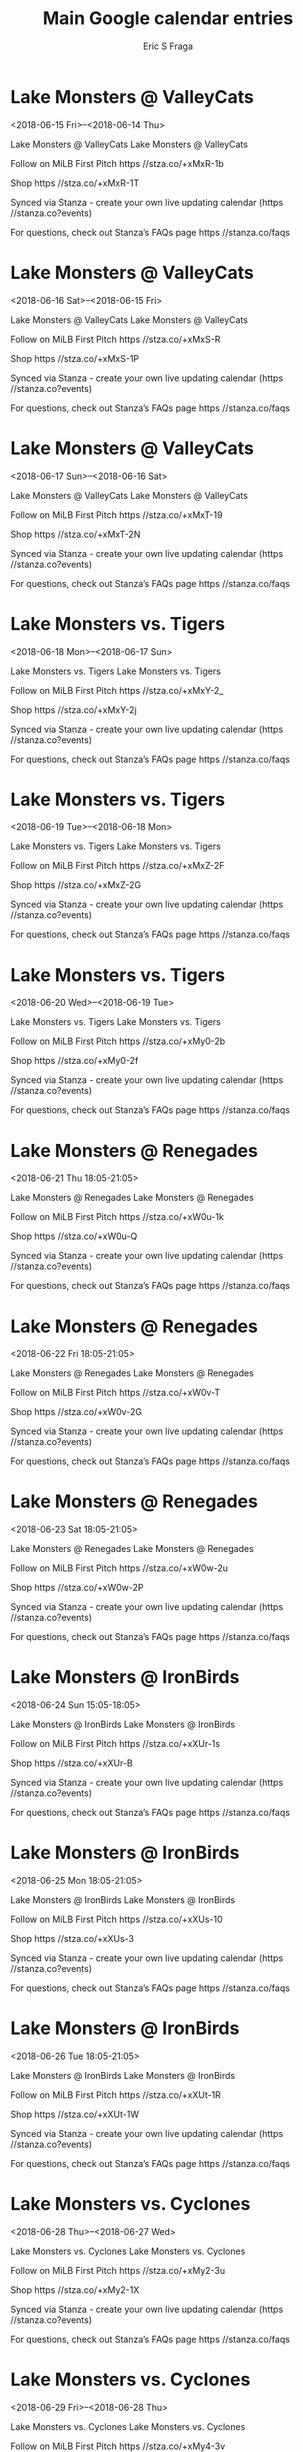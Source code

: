 #+TITLE:       Main Google calendar entries
#+AUTHOR:      Eric S Fraga
#+EMAIL:       e.fraga@ucl.ac.uk
#+DESCRIPTION: converted using the ical2org awk script
#+CATEGORY:    google
#+STARTUP:     hidestars
#+STARTUP:     overview

* COMMENT original iCal preamble

* Lake Monsters @ ValleyCats
<2018-06-15 Fri>--<2018-06-14 Thu>
:PROPERTIES:
:ID:       Kpl5Pmtohx-2ssz7COaQW15l@stanza.co
:LOCATION: Don't miss a minute of action. Follow along with the MiLB First Pitch app.
:STATUS:   CONFIRMED
:END:

Lake Monsters @ ValleyCats Lake Monsters @ ValleyCats

Follow on MiLB First Pitch  https //stza.co/+xMxR-1b

Shop  https //stza.co/+xMxR-1T

Synced via Stanza - create your own live updating calendar (https //stanza.co?events)

For questions, check out Stanza’s FAQs page  https //stanza.co/faqs
** COMMENT original iCal entry
 
BEGIN:VEVENT
BEGIN:VALARM
TRIGGER;VALUE=DURATION:-PT30M
ACTION:DISPLAY
DESCRIPTION:Lake Monsters @ ValleyCats
END:VALARM
DTSTART;VALUE=DATE:20180615
DTEND;VALUE=DATE:20180615
UID:Kpl5Pmtohx-2ssz7COaQW15l@stanza.co
SUMMARY:Lake Monsters @ ValleyCats
DESCRIPTION:Lake Monsters @ ValleyCats\n\nFollow on MiLB First Pitch: https://stza.co/+xMxR-1b\n\nShop: https://stza.co/+xMxR-1T\n\nSynced via Stanza - create your own live updating calendar (https://stanza.co?events)\n\nFor questions, check out Stanza’s FAQs page: https://stanza.co/faqs
LOCATION:Don't miss a minute of action. Follow along with the MiLB First Pitch app.
STATUS:CONFIRMED
CREATED:20180213T144604Z
LAST-MODIFIED:20180213T144604Z
TRANSP:OPAQUE
END:VEVENT
* Lake Monsters @ ValleyCats
<2018-06-16 Sat>--<2018-06-15 Fri>
:PROPERTIES:
:ID:       ZeBCBbVN2o6d3p2bEwGS4jSF@stanza.co
:LOCATION: Ready for the game? Follow along with MiLB First Pitch.
:STATUS:   CONFIRMED
:END:

Lake Monsters @ ValleyCats Lake Monsters @ ValleyCats

Follow on MiLB First Pitch  https //stza.co/+xMxS-R

Shop  https //stza.co/+xMxS-1P

Synced via Stanza - create your own live updating calendar (https //stanza.co?events)

For questions, check out Stanza’s FAQs page  https //stanza.co/faqs
** COMMENT original iCal entry
 
BEGIN:VEVENT
BEGIN:VALARM
TRIGGER;VALUE=DURATION:-PT30M
ACTION:DISPLAY
DESCRIPTION:Lake Monsters @ ValleyCats
END:VALARM
DTSTART;VALUE=DATE:20180616
DTEND;VALUE=DATE:20180616
UID:ZeBCBbVN2o6d3p2bEwGS4jSF@stanza.co
SUMMARY:Lake Monsters @ ValleyCats
DESCRIPTION:Lake Monsters @ ValleyCats\n\nFollow on MiLB First Pitch: https://stza.co/+xMxS-R\n\nShop: https://stza.co/+xMxS-1P\n\nSynced via Stanza - create your own live updating calendar (https://stanza.co?events)\n\nFor questions, check out Stanza’s FAQs page: https://stanza.co/faqs
LOCATION:Ready for the game? Follow along with MiLB First Pitch.
STATUS:CONFIRMED
CREATED:20180213T144604Z
LAST-MODIFIED:20180213T144604Z
TRANSP:OPAQUE
END:VEVENT
* Lake Monsters @ ValleyCats
<2018-06-17 Sun>--<2018-06-16 Sat>
:PROPERTIES:
:ID:       0gWbDtjL8-IKDVctVYGlGb4S@stanza.co
:LOCATION: Stay in the loop by following the action with MiLB First Pitch app.
:STATUS:   CONFIRMED
:END:

Lake Monsters @ ValleyCats Lake Monsters @ ValleyCats

Follow on MiLB First Pitch  https //stza.co/+xMxT-19

Shop  https //stza.co/+xMxT-2N

Synced via Stanza - create your own live updating calendar (https //stanza.co?events)

For questions, check out Stanza’s FAQs page  https //stanza.co/faqs
** COMMENT original iCal entry
 
BEGIN:VEVENT
BEGIN:VALARM
TRIGGER;VALUE=DURATION:-PT30M
ACTION:DISPLAY
DESCRIPTION:Lake Monsters @ ValleyCats
END:VALARM
DTSTART;VALUE=DATE:20180617
DTEND;VALUE=DATE:20180617
UID:0gWbDtjL8-IKDVctVYGlGb4S@stanza.co
SUMMARY:Lake Monsters @ ValleyCats
DESCRIPTION:Lake Monsters @ ValleyCats\n\nFollow on MiLB First Pitch: https://stza.co/+xMxT-19\n\nShop: https://stza.co/+xMxT-2N\n\nSynced via Stanza - create your own live updating calendar (https://stanza.co?events)\n\nFor questions, check out Stanza’s FAQs page: https://stanza.co/faqs
LOCATION:Stay in the loop by following the action with MiLB First Pitch app.
STATUS:CONFIRMED
CREATED:20180213T144604Z
LAST-MODIFIED:20180213T144604Z
TRANSP:OPAQUE
END:VEVENT
* Lake Monsters vs. Tigers
<2018-06-18 Mon>--<2018-06-17 Sun>
:PROPERTIES:
:ID:       MmVtIjnbV-oNL2fOUtUpnbtO@stanza.co
:LOCATION: Don't miss a minute of action. Follow along with the MiLB First Pitch app.
:STATUS:   CONFIRMED
:END:

Lake Monsters vs. Tigers Lake Monsters vs. Tigers

Follow on MiLB First Pitch  https //stza.co/+xMxY-2_

Shop  https //stza.co/+xMxY-2j

Synced via Stanza - create your own live updating calendar (https //stanza.co?events)

For questions, check out Stanza’s FAQs page  https //stanza.co/faqs
** COMMENT original iCal entry
 
BEGIN:VEVENT
BEGIN:VALARM
TRIGGER;VALUE=DURATION:-PT240M
ACTION:DISPLAY
DESCRIPTION:Lake Monsters vs. Tigers
END:VALARM
DTSTART;VALUE=DATE:20180618
DTEND;VALUE=DATE:20180618
UID:MmVtIjnbV-oNL2fOUtUpnbtO@stanza.co
SUMMARY:Lake Monsters vs. Tigers
DESCRIPTION:Lake Monsters vs. Tigers\n\nFollow on MiLB First Pitch: https://stza.co/+xMxY-2_\n\nShop: https://stza.co/+xMxY-2j\n\nSynced via Stanza - create your own live updating calendar (https://stanza.co?events)\n\nFor questions, check out Stanza’s FAQs page: https://stanza.co/faqs
LOCATION:Don't miss a minute of action. Follow along with the MiLB First Pitch app.
STATUS:CONFIRMED
CREATED:20180213T144604Z
LAST-MODIFIED:20180213T144604Z
TRANSP:OPAQUE
END:VEVENT
* Lake Monsters vs. Tigers
<2018-06-19 Tue>--<2018-06-18 Mon>
:PROPERTIES:
:ID:       UThzqLUawOwkTsum3gZDRoCC@stanza.co
:LOCATION: Ready for the game? Follow along with MiLB First Pitch.
:STATUS:   CONFIRMED
:END:

Lake Monsters vs. Tigers Lake Monsters vs. Tigers

Follow on MiLB First Pitch  https //stza.co/+xMxZ-2F

Shop  https //stza.co/+xMxZ-2G

Synced via Stanza - create your own live updating calendar (https //stanza.co?events)

For questions, check out Stanza’s FAQs page  https //stanza.co/faqs
** COMMENT original iCal entry
 
BEGIN:VEVENT
BEGIN:VALARM
TRIGGER;VALUE=DURATION:-PT240M
ACTION:DISPLAY
DESCRIPTION:Lake Monsters vs. Tigers
END:VALARM
DTSTART;VALUE=DATE:20180619
DTEND;VALUE=DATE:20180619
UID:UThzqLUawOwkTsum3gZDRoCC@stanza.co
SUMMARY:Lake Monsters vs. Tigers
DESCRIPTION:Lake Monsters vs. Tigers\n\nFollow on MiLB First Pitch: https://stza.co/+xMxZ-2F\n\nShop: https://stza.co/+xMxZ-2G\n\nSynced via Stanza - create your own live updating calendar (https://stanza.co?events)\n\nFor questions, check out Stanza’s FAQs page: https://stanza.co/faqs
LOCATION:Ready for the game? Follow along with MiLB First Pitch.
STATUS:CONFIRMED
CREATED:20180213T144604Z
LAST-MODIFIED:20180213T144604Z
TRANSP:OPAQUE
END:VEVENT
* Lake Monsters vs. Tigers
<2018-06-20 Wed>--<2018-06-19 Tue>
:PROPERTIES:
:ID:       8UvNJoyx4ibE0AiPwi0aQcb3@stanza.co
:LOCATION: Stay in the loop by following the action with MiLB First Pitch app.
:STATUS:   CONFIRMED
:END:

Lake Monsters vs. Tigers Lake Monsters vs. Tigers

Follow on MiLB First Pitch  https //stza.co/+xMy0-2b

Shop  https //stza.co/+xMy0-2f

Synced via Stanza - create your own live updating calendar (https //stanza.co?events)

For questions, check out Stanza’s FAQs page  https //stanza.co/faqs
** COMMENT original iCal entry
 
BEGIN:VEVENT
BEGIN:VALARM
TRIGGER;VALUE=DURATION:-PT240M
ACTION:DISPLAY
DESCRIPTION:Lake Monsters vs. Tigers
END:VALARM
DTSTART;VALUE=DATE:20180620
DTEND;VALUE=DATE:20180620
UID:8UvNJoyx4ibE0AiPwi0aQcb3@stanza.co
SUMMARY:Lake Monsters vs. Tigers
DESCRIPTION:Lake Monsters vs. Tigers\n\nFollow on MiLB First Pitch: https://stza.co/+xMy0-2b\n\nShop: https://stza.co/+xMy0-2f\n\nSynced via Stanza - create your own live updating calendar (https://stanza.co?events)\n\nFor questions, check out Stanza’s FAQs page: https://stanza.co/faqs
LOCATION:Stay in the loop by following the action with MiLB First Pitch app.
STATUS:CONFIRMED
CREATED:20180213T144604Z
LAST-MODIFIED:20180213T144604Z
TRANSP:OPAQUE
END:VEVENT
* Lake Monsters @ Renegades
<2018-06-21 Thu 18:05-21:05>
:PROPERTIES:
:ID:       RNc6fk8AiieIRbDwJSa2imhe@stanza.co
:LOCATION: Don't miss a minute of action. Follow along with the MiLB First Pitch app.
:STATUS:   CONFIRMED
:END:

Lake Monsters @ Renegades Lake Monsters @ Renegades

Follow on MiLB First Pitch  https //stza.co/+xW0u-1k

Shop  https //stza.co/+xW0u-Q

Synced via Stanza - create your own live updating calendar (https //stanza.co?events)

For questions, check out Stanza’s FAQs page  https //stanza.co/faqs
** COMMENT original iCal entry
 
BEGIN:VEVENT
BEGIN:VALARM
TRIGGER;VALUE=DURATION:-PT30M
ACTION:DISPLAY
DESCRIPTION:Lake Monsters @ Renegades
END:VALARM
DTSTART:20180621T230500Z
DTEND:20180622T020500Z
UID:RNc6fk8AiieIRbDwJSa2imhe@stanza.co
SUMMARY:Lake Monsters @ Renegades
DESCRIPTION:Lake Monsters @ Renegades\n\nFollow on MiLB First Pitch: https://stza.co/+xW0u-1k\n\nShop: https://stza.co/+xW0u-Q\n\nSynced via Stanza - create your own live updating calendar (https://stanza.co?events)\n\nFor questions, check out Stanza’s FAQs page: https://stanza.co/faqs
LOCATION:Don't miss a minute of action. Follow along with the MiLB First Pitch app.
STATUS:CONFIRMED
CREATED:20180213T144604Z
LAST-MODIFIED:20180213T144604Z
TRANSP:OPAQUE
END:VEVENT
* Lake Monsters @ Renegades
<2018-06-22 Fri 18:05-21:05>
:PROPERTIES:
:ID:       VxzARUtITdg5ddgxdcDtSBL4@stanza.co
:LOCATION: Ready for the game? Follow along with MiLB First Pitch.
:STATUS:   CONFIRMED
:END:

Lake Monsters @ Renegades Lake Monsters @ Renegades

Follow on MiLB First Pitch  https //stza.co/+xW0v-T

Shop  https //stza.co/+xW0v-2G

Synced via Stanza - create your own live updating calendar (https //stanza.co?events)

For questions, check out Stanza’s FAQs page  https //stanza.co/faqs
** COMMENT original iCal entry
 
BEGIN:VEVENT
BEGIN:VALARM
TRIGGER;VALUE=DURATION:-PT30M
ACTION:DISPLAY
DESCRIPTION:Lake Monsters @ Renegades
END:VALARM
DTSTART:20180622T230500Z
DTEND:20180623T020500Z
UID:VxzARUtITdg5ddgxdcDtSBL4@stanza.co
SUMMARY:Lake Monsters @ Renegades
DESCRIPTION:Lake Monsters @ Renegades\n\nFollow on MiLB First Pitch: https://stza.co/+xW0v-T\n\nShop: https://stza.co/+xW0v-2G\n\nSynced via Stanza - create your own live updating calendar (https://stanza.co?events)\n\nFor questions, check out Stanza’s FAQs page: https://stanza.co/faqs
LOCATION:Ready for the game? Follow along with MiLB First Pitch.
STATUS:CONFIRMED
CREATED:20180213T144604Z
LAST-MODIFIED:20180213T144604Z
TRANSP:OPAQUE
END:VEVENT
* Lake Monsters @ Renegades
<2018-06-23 Sat 18:05-21:05>
:PROPERTIES:
:ID:       vZQTE4JIi2XbecSnirtcLwYp@stanza.co
:LOCATION: Stay in the loop by following the action with MiLB First Pitch app.
:STATUS:   CONFIRMED
:END:

Lake Monsters @ Renegades Lake Monsters @ Renegades

Follow on MiLB First Pitch  https //stza.co/+xW0w-2u

Shop  https //stza.co/+xW0w-2P

Synced via Stanza - create your own live updating calendar (https //stanza.co?events)

For questions, check out Stanza’s FAQs page  https //stanza.co/faqs
** COMMENT original iCal entry
 
BEGIN:VEVENT
BEGIN:VALARM
TRIGGER;VALUE=DURATION:-PT30M
ACTION:DISPLAY
DESCRIPTION:Lake Monsters @ Renegades
END:VALARM
DTSTART:20180623T230500Z
DTEND:20180624T020500Z
UID:vZQTE4JIi2XbecSnirtcLwYp@stanza.co
SUMMARY:Lake Monsters @ Renegades
DESCRIPTION:Lake Monsters @ Renegades\n\nFollow on MiLB First Pitch: https://stza.co/+xW0w-2u\n\nShop: https://stza.co/+xW0w-2P\n\nSynced via Stanza - create your own live updating calendar (https://stanza.co?events)\n\nFor questions, check out Stanza’s FAQs page: https://stanza.co/faqs
LOCATION:Stay in the loop by following the action with MiLB First Pitch app.
STATUS:CONFIRMED
CREATED:20180213T144604Z
LAST-MODIFIED:20180213T144604Z
TRANSP:OPAQUE
END:VEVENT
* Lake Monsters @ IronBirds
<2018-06-24 Sun 15:05-18:05>
:PROPERTIES:
:ID:       poE6kfxST3X-p7MxUL6diZ2j@stanza.co
:LOCATION: Don't miss a minute of action. Follow along with the MiLB First Pitch app.
:STATUS:   CONFIRMED
:END:

Lake Monsters @ IronBirds Lake Monsters @ IronBirds

Follow on MiLB First Pitch  https //stza.co/+xXUr-1s

Shop  https //stza.co/+xXUr-B

Synced via Stanza - create your own live updating calendar (https //stanza.co?events)

For questions, check out Stanza’s FAQs page  https //stanza.co/faqs
** COMMENT original iCal entry
 
BEGIN:VEVENT
BEGIN:VALARM
TRIGGER;VALUE=DURATION:-PT30M
ACTION:DISPLAY
DESCRIPTION:Lake Monsters @ IronBirds
END:VALARM
DTSTART:20180624T200500Z
DTEND:20180624T230500Z
UID:poE6kfxST3X-p7MxUL6diZ2j@stanza.co
SUMMARY:Lake Monsters @ IronBirds
DESCRIPTION:Lake Monsters @ IronBirds\n\nFollow on MiLB First Pitch: https://stza.co/+xXUr-1s\n\nShop: https://stza.co/+xXUr-B\n\nSynced via Stanza - create your own live updating calendar (https://stanza.co?events)\n\nFor questions, check out Stanza’s FAQs page: https://stanza.co/faqs
LOCATION:Don't miss a minute of action. Follow along with the MiLB First Pitch app.
STATUS:CONFIRMED
CREATED:20180213T144604Z
LAST-MODIFIED:20180213T144604Z
TRANSP:OPAQUE
END:VEVENT
* Lake Monsters @ IronBirds
<2018-06-25 Mon 18:05-21:05>
:PROPERTIES:
:ID:       nJ6Tk09StfrEAOIPPw8r17ua@stanza.co
:LOCATION: Ready for the game? Follow along with MiLB First Pitch.
:STATUS:   CONFIRMED
:END:

Lake Monsters @ IronBirds Lake Monsters @ IronBirds

Follow on MiLB First Pitch  https //stza.co/+xXUs-10

Shop  https //stza.co/+xXUs-3

Synced via Stanza - create your own live updating calendar (https //stanza.co?events)

For questions, check out Stanza’s FAQs page  https //stanza.co/faqs
** COMMENT original iCal entry
 
BEGIN:VEVENT
BEGIN:VALARM
TRIGGER;VALUE=DURATION:-PT30M
ACTION:DISPLAY
DESCRIPTION:Lake Monsters @ IronBirds
END:VALARM
DTSTART:20180625T230500Z
DTEND:20180626T020500Z
UID:nJ6Tk09StfrEAOIPPw8r17ua@stanza.co
SUMMARY:Lake Monsters @ IronBirds
DESCRIPTION:Lake Monsters @ IronBirds\n\nFollow on MiLB First Pitch: https://stza.co/+xXUs-10\n\nShop: https://stza.co/+xXUs-3\n\nSynced via Stanza - create your own live updating calendar (https://stanza.co?events)\n\nFor questions, check out Stanza’s FAQs page: https://stanza.co/faqs
LOCATION:Ready for the game? Follow along with MiLB First Pitch.
STATUS:CONFIRMED
CREATED:20180213T144604Z
LAST-MODIFIED:20180213T144604Z
TRANSP:OPAQUE
END:VEVENT
* Lake Monsters @ IronBirds
<2018-06-26 Tue 18:05-21:05>
:PROPERTIES:
:ID:       AegxdFlcVVmwTUpk_ejM7OZ2@stanza.co
:LOCATION: Stay in the loop by following the action with MiLB First Pitch app.
:STATUS:   CONFIRMED
:END:

Lake Monsters @ IronBirds Lake Monsters @ IronBirds

Follow on MiLB First Pitch  https //stza.co/+xXUt-1R

Shop  https //stza.co/+xXUt-1W

Synced via Stanza - create your own live updating calendar (https //stanza.co?events)

For questions, check out Stanza’s FAQs page  https //stanza.co/faqs
** COMMENT original iCal entry
 
BEGIN:VEVENT
BEGIN:VALARM
TRIGGER;VALUE=DURATION:-PT30M
ACTION:DISPLAY
DESCRIPTION:Lake Monsters @ IronBirds
END:VALARM
DTSTART:20180626T230500Z
DTEND:20180627T020500Z
UID:AegxdFlcVVmwTUpk_ejM7OZ2@stanza.co
SUMMARY:Lake Monsters @ IronBirds
DESCRIPTION:Lake Monsters @ IronBirds\n\nFollow on MiLB First Pitch: https://stza.co/+xXUt-1R\n\nShop: https://stza.co/+xXUt-1W\n\nSynced via Stanza - create your own live updating calendar (https://stanza.co?events)\n\nFor questions, check out Stanza’s FAQs page: https://stanza.co/faqs
LOCATION:Stay in the loop by following the action with MiLB First Pitch app.
STATUS:CONFIRMED
CREATED:20180213T144604Z
LAST-MODIFIED:20180213T144604Z
TRANSP:OPAQUE
END:VEVENT
* Lake Monsters vs. Cyclones
<2018-06-28 Thu>--<2018-06-27 Wed>
:PROPERTIES:
:ID:       b7NaIq-EyZcFyte1-qWmlPVb@stanza.co
:LOCATION: Don't miss a minute of action. Follow along with the MiLB First Pitch app.
:STATUS:   CONFIRMED
:END:

Lake Monsters vs. Cyclones Lake Monsters vs. Cyclones

Follow on MiLB First Pitch  https //stza.co/+xMy2-3u

Shop  https //stza.co/+xMy2-1X

Synced via Stanza - create your own live updating calendar (https //stanza.co?events)

For questions, check out Stanza’s FAQs page  https //stanza.co/faqs
** COMMENT original iCal entry
 
BEGIN:VEVENT
BEGIN:VALARM
TRIGGER;VALUE=DURATION:-PT240M
ACTION:DISPLAY
DESCRIPTION:Lake Monsters vs. Cyclones
END:VALARM
DTSTART;VALUE=DATE:20180628
DTEND;VALUE=DATE:20180628
UID:b7NaIq-EyZcFyte1-qWmlPVb@stanza.co
SUMMARY:Lake Monsters vs. Cyclones
DESCRIPTION:Lake Monsters vs. Cyclones\n\nFollow on MiLB First Pitch: https://stza.co/+xMy2-3u\n\nShop: https://stza.co/+xMy2-1X\n\nSynced via Stanza - create your own live updating calendar (https://stanza.co?events)\n\nFor questions, check out Stanza’s FAQs page: https://stanza.co/faqs
LOCATION:Don't miss a minute of action. Follow along with the MiLB First Pitch app.
STATUS:CONFIRMED
CREATED:20180213T144604Z
LAST-MODIFIED:20180213T144604Z
TRANSP:OPAQUE
END:VEVENT
* Lake Monsters vs. Cyclones
<2018-06-29 Fri>--<2018-06-28 Thu>
:PROPERTIES:
:ID:       -oaV8OcYrNUGHLe81YBI94xA@stanza.co
:LOCATION: Ready for the game? Follow along with MiLB First Pitch.
:STATUS:   CONFIRMED
:END:

Lake Monsters vs. Cyclones Lake Monsters vs. Cyclones

Follow on MiLB First Pitch  https //stza.co/+xMy4-3v

Shop  https //stza.co/+xMy4-1Z

Synced via Stanza - create your own live updating calendar (https //stanza.co?events)

For questions, check out Stanza’s FAQs page  https //stanza.co/faqs
** COMMENT original iCal entry
 
BEGIN:VEVENT
BEGIN:VALARM
TRIGGER;VALUE=DURATION:-PT240M
ACTION:DISPLAY
DESCRIPTION:Lake Monsters vs. Cyclones
END:VALARM
DTSTART;VALUE=DATE:20180629
DTEND;VALUE=DATE:20180629
UID:-oaV8OcYrNUGHLe81YBI94xA@stanza.co
SUMMARY:Lake Monsters vs. Cyclones
DESCRIPTION:Lake Monsters vs. Cyclones\n\nFollow on MiLB First Pitch: https://stza.co/+xMy4-3v\n\nShop: https://stza.co/+xMy4-1Z\n\nSynced via Stanza - create your own live updating calendar (https://stanza.co?events)\n\nFor questions, check out Stanza’s FAQs page: https://stanza.co/faqs
LOCATION:Ready for the game? Follow along with MiLB First Pitch.
STATUS:CONFIRMED
CREATED:20180213T144604Z
LAST-MODIFIED:20180213T144604Z
TRANSP:OPAQUE
END:VEVENT
* Lake Monsters vs. Cyclones
<2018-06-30 Sat>--<2018-06-29 Fri>
:PROPERTIES:
:ID:       y3aXET858LiVqB3rcH2Xrklv@stanza.co
:LOCATION: Stay in the loop by following the action with MiLB First Pitch app.
:STATUS:   CONFIRMED
:END:

Lake Monsters vs. Cyclones Lake Monsters vs. Cyclones

Follow on MiLB First Pitch  https //stza.co/+xMy6-3g

Shop  https //stza.co/+xMy6-3G

Synced via Stanza - create your own live updating calendar (https //stanza.co?events)

For questions, check out Stanza’s FAQs page  https //stanza.co/faqs
** COMMENT original iCal entry
 
BEGIN:VEVENT
BEGIN:VALARM
TRIGGER;VALUE=DURATION:-PT240M
ACTION:DISPLAY
DESCRIPTION:Lake Monsters vs. Cyclones
END:VALARM
DTSTART;VALUE=DATE:20180630
DTEND;VALUE=DATE:20180630
UID:y3aXET858LiVqB3rcH2Xrklv@stanza.co
SUMMARY:Lake Monsters vs. Cyclones
DESCRIPTION:Lake Monsters vs. Cyclones\n\nFollow on MiLB First Pitch: https://stza.co/+xMy6-3g\n\nShop: https://stza.co/+xMy6-3G\n\nSynced via Stanza - create your own live updating calendar (https://stanza.co?events)\n\nFor questions, check out Stanza’s FAQs page: https://stanza.co/faqs
LOCATION:Stay in the loop by following the action with MiLB First Pitch app.
STATUS:CONFIRMED
CREATED:20180213T144604Z
LAST-MODIFIED:20180213T144604Z
TRANSP:OPAQUE
END:VEVENT
* Lake Monsters vs. ValleyCats
<2018-07-01 Sun>--<2018-06-30 Sat>
:PROPERTIES:
:ID:       NPBxURNuQV7KZaABiabnCybq@stanza.co
:LOCATION: Don't miss a minute of action. Follow along with the MiLB First Pitch app.
:STATUS:   CONFIRMED
:END:

Lake Monsters vs. ValleyCats Lake Monsters vs. ValleyCats

Follow on MiLB First Pitch  https //stza.co/+xMy8-F

Shop  https //stza.co/+xMy8-10

Synced via Stanza - create your own live updating calendar (https //stanza.co?events)

For questions, check out Stanza’s FAQs page  https //stanza.co/faqs
** COMMENT original iCal entry
 
BEGIN:VEVENT
BEGIN:VALARM
TRIGGER;VALUE=DURATION:-PT240M
ACTION:DISPLAY
DESCRIPTION:Lake Monsters vs. ValleyCats
END:VALARM
DTSTART;VALUE=DATE:20180701
DTEND;VALUE=DATE:20180701
UID:NPBxURNuQV7KZaABiabnCybq@stanza.co
SUMMARY:Lake Monsters vs. ValleyCats
DESCRIPTION:Lake Monsters vs. ValleyCats\n\nFollow on MiLB First Pitch: https://stza.co/+xMy8-F\n\nShop: https://stza.co/+xMy8-10\n\nSynced via Stanza - create your own live updating calendar (https://stanza.co?events)\n\nFor questions, check out Stanza’s FAQs page: https://stanza.co/faqs
LOCATION:Don't miss a minute of action. Follow along with the MiLB First Pitch app.
STATUS:CONFIRMED
CREATED:20180213T144604Z
LAST-MODIFIED:20180213T144604Z
TRANSP:OPAQUE
END:VEVENT
* Lake Monsters vs. ValleyCats
<2018-07-02 Mon>--<2018-07-01 Sun>
:PROPERTIES:
:ID:       DfB9hMLNUAdm04PUvNtpG4s7@stanza.co
:LOCATION: Ready for the game? Follow along with MiLB First Pitch.
:STATUS:   CONFIRMED
:END:

Lake Monsters vs. ValleyCats Lake Monsters vs. ValleyCats

Follow on MiLB First Pitch  https //stza.co/+xMya-2d

Shop  https //stza.co/+xMya-1K

Synced via Stanza - create your own live updating calendar (https //stanza.co?events)

For questions, check out Stanza’s FAQs page  https //stanza.co/faqs
** COMMENT original iCal entry
 
BEGIN:VEVENT
BEGIN:VALARM
TRIGGER;VALUE=DURATION:-PT240M
ACTION:DISPLAY
DESCRIPTION:Lake Monsters vs. ValleyCats
END:VALARM
DTSTART;VALUE=DATE:20180702
DTEND;VALUE=DATE:20180702
UID:DfB9hMLNUAdm04PUvNtpG4s7@stanza.co
SUMMARY:Lake Monsters vs. ValleyCats
DESCRIPTION:Lake Monsters vs. ValleyCats\n\nFollow on MiLB First Pitch: https://stza.co/+xMya-2d\n\nShop: https://stza.co/+xMya-1K\n\nSynced via Stanza - create your own live updating calendar (https://stanza.co?events)\n\nFor questions, check out Stanza’s FAQs page: https://stanza.co/faqs
LOCATION:Ready for the game? Follow along with MiLB First Pitch.
STATUS:CONFIRMED
CREATED:20180213T144604Z
LAST-MODIFIED:20180213T144604Z
TRANSP:OPAQUE
END:VEVENT
* Lake Monsters vs. ValleyCats
<2018-07-03 Tue>--<2018-07-02 Mon>
:PROPERTIES:
:ID:       PRcuhZYDq8S7G0RXeiEAXlJ1@stanza.co
:LOCATION: Stay in the loop by following the action with MiLB First Pitch app.
:STATUS:   CONFIRMED
:END:

Lake Monsters vs. ValleyCats Lake Monsters vs. ValleyCats

Follow on MiLB First Pitch  https //stza.co/+xMyb-u

Shop  https //stza.co/+xMyb-3n

Synced via Stanza - create your own live updating calendar (https //stanza.co?events)

For questions, check out Stanza’s FAQs page  https //stanza.co/faqs
** COMMENT original iCal entry
 
BEGIN:VEVENT
BEGIN:VALARM
TRIGGER;VALUE=DURATION:-PT240M
ACTION:DISPLAY
DESCRIPTION:Lake Monsters vs. ValleyCats
END:VALARM
DTSTART;VALUE=DATE:20180703
DTEND;VALUE=DATE:20180703
UID:PRcuhZYDq8S7G0RXeiEAXlJ1@stanza.co
SUMMARY:Lake Monsters vs. ValleyCats
DESCRIPTION:Lake Monsters vs. ValleyCats\n\nFollow on MiLB First Pitch: https://stza.co/+xMyb-u\n\nShop: https://stza.co/+xMyb-3n\n\nSynced via Stanza - create your own live updating calendar (https://stanza.co?events)\n\nFor questions, check out Stanza’s FAQs page: https://stanza.co/faqs
LOCATION:Stay in the loop by following the action with MiLB First Pitch app.
STATUS:CONFIRMED
CREATED:20180213T144604Z
LAST-MODIFIED:20180213T144604Z
TRANSP:OPAQUE
END:VEVENT
* Lake Monsters @ ValleyCats
<2018-07-04 Wed>--<2018-07-03 Tue>
:PROPERTIES:
:ID:       iwn37PU3JA1uWd1vv2XDdBEi@stanza.co
:LOCATION: Don't miss a minute of action. Follow along with the MiLB First Pitch app.
:STATUS:   CONFIRMED
:END:

Lake Monsters @ ValleyCats Lake Monsters @ ValleyCats

Follow on MiLB First Pitch  https //stza.co/+xMxU-2C

Shop  https //stza.co/+xMxU-J

Synced via Stanza - create your own live updating calendar (https //stanza.co?events)

For questions, check out Stanza’s FAQs page  https //stanza.co/faqs
** COMMENT original iCal entry
 
BEGIN:VEVENT
BEGIN:VALARM
TRIGGER;VALUE=DURATION:-PT30M
ACTION:DISPLAY
DESCRIPTION:Lake Monsters @ ValleyCats
END:VALARM
DTSTART;VALUE=DATE:20180704
DTEND;VALUE=DATE:20180704
UID:iwn37PU3JA1uWd1vv2XDdBEi@stanza.co
SUMMARY:Lake Monsters @ ValleyCats
DESCRIPTION:Lake Monsters @ ValleyCats\n\nFollow on MiLB First Pitch: https://stza.co/+xMxU-2C\n\nShop: https://stza.co/+xMxU-J\n\nSynced via Stanza - create your own live updating calendar (https://stanza.co?events)\n\nFor questions, check out Stanza’s FAQs page: https://stanza.co/faqs
LOCATION:Don't miss a minute of action. Follow along with the MiLB First Pitch app.
STATUS:CONFIRMED
CREATED:20180213T144604Z
LAST-MODIFIED:20180213T144604Z
TRANSP:OPAQUE
END:VEVENT
* Lake Monsters @ ValleyCats
<2018-07-05 Thu>--<2018-07-04 Wed>
:PROPERTIES:
:ID:       jdd6qQbdgB1SajoTepNdv0Vk@stanza.co
:LOCATION: Ready for the game? Follow along with MiLB First Pitch.
:STATUS:   CONFIRMED
:END:

Lake Monsters @ ValleyCats Lake Monsters @ ValleyCats

Follow on MiLB First Pitch  https //stza.co/+xMxV-1H

Shop  https //stza.co/+xMxV-X

Synced via Stanza - create your own live updating calendar (https //stanza.co?events)

For questions, check out Stanza’s FAQs page  https //stanza.co/faqs
** COMMENT original iCal entry
 
BEGIN:VEVENT
BEGIN:VALARM
TRIGGER;VALUE=DURATION:-PT30M
ACTION:DISPLAY
DESCRIPTION:Lake Monsters @ ValleyCats
END:VALARM
DTSTART;VALUE=DATE:20180705
DTEND;VALUE=DATE:20180705
UID:jdd6qQbdgB1SajoTepNdv0Vk@stanza.co
SUMMARY:Lake Monsters @ ValleyCats
DESCRIPTION:Lake Monsters @ ValleyCats\n\nFollow on MiLB First Pitch: https://stza.co/+xMxV-1H\n\nShop: https://stza.co/+xMxV-X\n\nSynced via Stanza - create your own live updating calendar (https://stanza.co?events)\n\nFor questions, check out Stanza’s FAQs page: https://stanza.co/faqs
LOCATION:Ready for the game? Follow along with MiLB First Pitch.
STATUS:CONFIRMED
CREATED:20180213T144604Z
LAST-MODIFIED:20180213T144604Z
TRANSP:OPAQUE
END:VEVENT
* Lake Monsters @ ValleyCats
<2018-07-06 Fri>--<2018-07-05 Thu>
:PROPERTIES:
:ID:       UeZ2m8FpLWp7Wds7poqyVKDG@stanza.co
:LOCATION: Stay in the loop by following the action with MiLB First Pitch app.
:STATUS:   CONFIRMED
:END:

Lake Monsters @ ValleyCats Lake Monsters @ ValleyCats

Follow on MiLB First Pitch  https //stza.co/+xMxW-B

Shop  https //stza.co/+xMxW-j

Synced via Stanza - create your own live updating calendar (https //stanza.co?events)

For questions, check out Stanza’s FAQs page  https //stanza.co/faqs
** COMMENT original iCal entry
 
BEGIN:VEVENT
BEGIN:VALARM
TRIGGER;VALUE=DURATION:-PT30M
ACTION:DISPLAY
DESCRIPTION:Lake Monsters @ ValleyCats
END:VALARM
DTSTART;VALUE=DATE:20180706
DTEND;VALUE=DATE:20180706
UID:UeZ2m8FpLWp7Wds7poqyVKDG@stanza.co
SUMMARY:Lake Monsters @ ValleyCats
DESCRIPTION:Lake Monsters @ ValleyCats\n\nFollow on MiLB First Pitch: https://stza.co/+xMxW-B\n\nShop: https://stza.co/+xMxW-j\n\nSynced via Stanza - create your own live updating calendar (https://stanza.co?events)\n\nFor questions, check out Stanza’s FAQs page: https://stanza.co/faqs
LOCATION:Stay in the loop by following the action with MiLB First Pitch app.
STATUS:CONFIRMED
CREATED:20180213T144604Z
LAST-MODIFIED:20180213T144604Z
TRANSP:OPAQUE
END:VEVENT
* Lake Monsters vs. Tigers
<2018-07-07 Sat>--<2018-07-06 Fri>
:PROPERTIES:
:ID:       lu7nFSvRqJ-YaSAYIMOmGWzO@stanza.co
:LOCATION: Don't miss a minute of action. Follow along with the MiLB First Pitch app.
:STATUS:   CONFIRMED
:END:

Lake Monsters vs. Tigers Lake Monsters vs. Tigers

Follow on MiLB First Pitch  https //stza.co/+xMye-6

Shop  https //stza.co/+xMye-3Z

Synced via Stanza - create your own live updating calendar (https //stanza.co?events)

For questions, check out Stanza’s FAQs page  https //stanza.co/faqs
** COMMENT original iCal entry
 
BEGIN:VEVENT
BEGIN:VALARM
TRIGGER;VALUE=DURATION:-PT240M
ACTION:DISPLAY
DESCRIPTION:Lake Monsters vs. Tigers
END:VALARM
DTSTART;VALUE=DATE:20180707
DTEND;VALUE=DATE:20180707
UID:lu7nFSvRqJ-YaSAYIMOmGWzO@stanza.co
SUMMARY:Lake Monsters vs. Tigers
DESCRIPTION:Lake Monsters vs. Tigers\n\nFollow on MiLB First Pitch: https://stza.co/+xMye-6\n\nShop: https://stza.co/+xMye-3Z\n\nSynced via Stanza - create your own live updating calendar (https://stanza.co?events)\n\nFor questions, check out Stanza’s FAQs page: https://stanza.co/faqs
LOCATION:Don't miss a minute of action. Follow along with the MiLB First Pitch app.
STATUS:CONFIRMED
CREATED:20180213T144604Z
LAST-MODIFIED:20180213T144604Z
TRANSP:OPAQUE
END:VEVENT
* Lake Monsters vs. Tigers
<2018-07-08 Sun>--<2018-07-07 Sat>
:PROPERTIES:
:ID:       ieg_BxqNSxpeTjYrTj9r0K2Q@stanza.co
:LOCATION: Ready for the game? Follow along with MiLB First Pitch.
:STATUS:   CONFIRMED
:END:

Lake Monsters vs. Tigers Lake Monsters vs. Tigers

Follow on MiLB First Pitch  https //stza.co/+xMyg-2f

Shop  https //stza.co/+xMyg-b

Synced via Stanza - create your own live updating calendar (https //stanza.co?events)

For questions, check out Stanza’s FAQs page  https //stanza.co/faqs
** COMMENT original iCal entry
 
BEGIN:VEVENT
BEGIN:VALARM
TRIGGER;VALUE=DURATION:-PT240M
ACTION:DISPLAY
DESCRIPTION:Lake Monsters vs. Tigers
END:VALARM
DTSTART;VALUE=DATE:20180708
DTEND;VALUE=DATE:20180708
UID:ieg_BxqNSxpeTjYrTj9r0K2Q@stanza.co
SUMMARY:Lake Monsters vs. Tigers
DESCRIPTION:Lake Monsters vs. Tigers\n\nFollow on MiLB First Pitch: https://stza.co/+xMyg-2f\n\nShop: https://stza.co/+xMyg-b\n\nSynced via Stanza - create your own live updating calendar (https://stanza.co?events)\n\nFor questions, check out Stanza’s FAQs page: https://stanza.co/faqs
LOCATION:Ready for the game? Follow along with MiLB First Pitch.
STATUS:CONFIRMED
CREATED:20180213T144604Z
LAST-MODIFIED:20180213T144604Z
TRANSP:OPAQUE
END:VEVENT
* Lake Monsters vs. Tigers
<2018-07-09 Mon>--<2018-07-08 Sun>
:PROPERTIES:
:ID:       0NleG9UyrhgVlnopifdV4uJ7@stanza.co
:LOCATION: Stay in the loop by following the action with MiLB First Pitch app.
:STATUS:   CONFIRMED
:END:

Lake Monsters vs. Tigers Lake Monsters vs. Tigers

Follow on MiLB First Pitch  https //stza.co/+xMyi-2e

Shop  https //stza.co/+xMyi-3X

Synced via Stanza - create your own live updating calendar (https //stanza.co?events)

For questions, check out Stanza’s FAQs page  https //stanza.co/faqs
** COMMENT original iCal entry
 
BEGIN:VEVENT
BEGIN:VALARM
TRIGGER;VALUE=DURATION:-PT240M
ACTION:DISPLAY
DESCRIPTION:Lake Monsters vs. Tigers
END:VALARM
DTSTART;VALUE=DATE:20180709
DTEND;VALUE=DATE:20180709
UID:0NleG9UyrhgVlnopifdV4uJ7@stanza.co
SUMMARY:Lake Monsters vs. Tigers
DESCRIPTION:Lake Monsters vs. Tigers\n\nFollow on MiLB First Pitch: https://stza.co/+xMyi-2e\n\nShop: https://stza.co/+xMyi-3X\n\nSynced via Stanza - create your own live updating calendar (https://stanza.co?events)\n\nFor questions, check out Stanza’s FAQs page: https://stanza.co/faqs
LOCATION:Stay in the loop by following the action with MiLB First Pitch app.
STATUS:CONFIRMED
CREATED:20180213T144604Z
LAST-MODIFIED:20180213T144604Z
TRANSP:OPAQUE
END:VEVENT
* Lake Monsters @ Spikes
<2018-07-11 Wed>--<2018-07-10 Tue>
:PROPERTIES:
:ID:       w-hZFKxbMy-NHQoXgHjKLwll@stanza.co
:LOCATION: Don't miss a minute of action. Follow along with the MiLB First Pitch app.
:STATUS:   CONFIRMED
:END:

Lake Monsters @ Spikes Lake Monsters @ Spikes

Follow on MiLB First Pitch  https //stza.co/+xMxL-2K

Shop  https //stza.co/+xMxL-R

Synced via Stanza - create your own live updating calendar (https //stanza.co?events)

For questions, check out Stanza’s FAQs page  https //stanza.co/faqs
** COMMENT original iCal entry
 
BEGIN:VEVENT
BEGIN:VALARM
TRIGGER;VALUE=DURATION:-PT30M
ACTION:DISPLAY
DESCRIPTION:Lake Monsters @ Spikes
END:VALARM
DTSTART;VALUE=DATE:20180711
DTEND;VALUE=DATE:20180711
UID:w-hZFKxbMy-NHQoXgHjKLwll@stanza.co
SUMMARY:Lake Monsters @ Spikes
DESCRIPTION:Lake Monsters @ Spikes\n\nFollow on MiLB First Pitch: https://stza.co/+xMxL-2K\n\nShop: https://stza.co/+xMxL-R\n\nSynced via Stanza - create your own live updating calendar (https://stanza.co?events)\n\nFor questions, check out Stanza’s FAQs page: https://stanza.co/faqs
LOCATION:Don't miss a minute of action. Follow along with the MiLB First Pitch app.
STATUS:CONFIRMED
CREATED:20180213T144604Z
LAST-MODIFIED:20180213T144604Z
TRANSP:OPAQUE
END:VEVENT
* Lake Monsters @ Spikes
<2018-07-12 Thu>--<2018-07-11 Wed>
:PROPERTIES:
:ID:       X3pv2dzSemt4GGIRAiuCqk3L@stanza.co
:LOCATION: Ready for the game? Follow along with MiLB First Pitch.
:STATUS:   CONFIRMED
:END:

Lake Monsters @ Spikes Lake Monsters @ Spikes

Follow on MiLB First Pitch  https //stza.co/+xMxM-1n

Shop  https //stza.co/+xMxM-J

Synced via Stanza - create your own live updating calendar (https //stanza.co?events)

For questions, check out Stanza’s FAQs page  https //stanza.co/faqs
** COMMENT original iCal entry
 
BEGIN:VEVENT
BEGIN:VALARM
TRIGGER;VALUE=DURATION:-PT30M
ACTION:DISPLAY
DESCRIPTION:Lake Monsters @ Spikes
END:VALARM
DTSTART;VALUE=DATE:20180712
DTEND;VALUE=DATE:20180712
UID:X3pv2dzSemt4GGIRAiuCqk3L@stanza.co
SUMMARY:Lake Monsters @ Spikes
DESCRIPTION:Lake Monsters @ Spikes\n\nFollow on MiLB First Pitch: https://stza.co/+xMxM-1n\n\nShop: https://stza.co/+xMxM-J\n\nSynced via Stanza - create your own live updating calendar (https://stanza.co?events)\n\nFor questions, check out Stanza’s FAQs page: https://stanza.co/faqs
LOCATION:Ready for the game? Follow along with MiLB First Pitch.
STATUS:CONFIRMED
CREATED:20180213T144604Z
LAST-MODIFIED:20180213T144604Z
TRANSP:OPAQUE
END:VEVENT
* Lake Monsters @ Spikes
<2018-07-13 Fri>--<2018-07-12 Thu>
:PROPERTIES:
:ID:       e7-X_jtAO-nzur4f-NPqhnl9@stanza.co
:LOCATION: Stay in the loop by following the action with MiLB First Pitch app.
:STATUS:   CONFIRMED
:END:

Lake Monsters @ Spikes Lake Monsters @ Spikes

Follow on MiLB First Pitch  https //stza.co/+xMxN-1W

Shop  https //stza.co/+xMxN-$

Synced via Stanza - create your own live updating calendar (https //stanza.co?events)

For questions, check out Stanza’s FAQs page  https //stanza.co/faqs
** COMMENT original iCal entry
 
BEGIN:VEVENT
BEGIN:VALARM
TRIGGER;VALUE=DURATION:-PT30M
ACTION:DISPLAY
DESCRIPTION:Lake Monsters @ Spikes
END:VALARM
DTSTART;VALUE=DATE:20180713
DTEND;VALUE=DATE:20180713
UID:e7-X_jtAO-nzur4f-NPqhnl9@stanza.co
SUMMARY:Lake Monsters @ Spikes
DESCRIPTION:Lake Monsters @ Spikes\n\nFollow on MiLB First Pitch: https://stza.co/+xMxN-1W\n\nShop: https://stza.co/+xMxN-$\n\nSynced via Stanza - create your own live updating calendar (https://stanza.co?events)\n\nFor questions, check out Stanza’s FAQs page: https://stanza.co/faqs
LOCATION:Stay in the loop by following the action with MiLB First Pitch app.
STATUS:CONFIRMED
CREATED:20180213T144604Z
LAST-MODIFIED:20180213T144604Z
TRANSP:OPAQUE
END:VEVENT
* Lake Monsters @ Tigers
<2018-07-14 Sat>--<2018-07-13 Fri>
:PROPERTIES:
:ID:       Hi3hdbLiibSCZRjNQMkyphZx@stanza.co
:LOCATION: Don't miss a minute of action. Follow along with the MiLB First Pitch app.
:STATUS:   CONFIRMED
:END:

Lake Monsters @ Tigers Lake Monsters @ Tigers

Follow on MiLB First Pitch  https //stza.co/+xMxt-3J

Shop  https //stza.co/+xMxt-3G

Synced via Stanza - create your own live updating calendar (https //stanza.co?events)

For questions, check out Stanza’s FAQs page  https //stanza.co/faqs
** COMMENT original iCal entry
 
BEGIN:VEVENT
BEGIN:VALARM
TRIGGER;VALUE=DURATION:-PT30M
ACTION:DISPLAY
DESCRIPTION:Lake Monsters @ Tigers
END:VALARM
DTSTART;VALUE=DATE:20180714
DTEND;VALUE=DATE:20180714
UID:Hi3hdbLiibSCZRjNQMkyphZx@stanza.co
SUMMARY:Lake Monsters @ Tigers
DESCRIPTION:Lake Monsters @ Tigers\n\nFollow on MiLB First Pitch: https://stza.co/+xMxt-3J\n\nShop: https://stza.co/+xMxt-3G\n\nSynced via Stanza - create your own live updating calendar (https://stanza.co?events)\n\nFor questions, check out Stanza’s FAQs page: https://stanza.co/faqs
LOCATION:Don't miss a minute of action. Follow along with the MiLB First Pitch app.
STATUS:CONFIRMED
CREATED:20180213T144604Z
LAST-MODIFIED:20180213T144604Z
TRANSP:OPAQUE
END:VEVENT
* Lake Monsters @ Tigers
<2018-07-15 Sun>--<2018-07-14 Sat>
:PROPERTIES:
:ID:       bTsFvEZawIFJK8JX6oRPQCNr@stanza.co
:LOCATION: Ready for the game? Follow along with MiLB First Pitch.
:STATUS:   CONFIRMED
:END:

Lake Monsters @ Tigers Lake Monsters @ Tigers

Follow on MiLB First Pitch  https //stza.co/+xMxu-1k

Shop  https //stza.co/+xMxu-1Q

Synced via Stanza - create your own live updating calendar (https //stanza.co?events)

For questions, check out Stanza’s FAQs page  https //stanza.co/faqs
** COMMENT original iCal entry
 
BEGIN:VEVENT
BEGIN:VALARM
TRIGGER;VALUE=DURATION:-PT30M
ACTION:DISPLAY
DESCRIPTION:Lake Monsters @ Tigers
END:VALARM
DTSTART;VALUE=DATE:20180715
DTEND;VALUE=DATE:20180715
UID:bTsFvEZawIFJK8JX6oRPQCNr@stanza.co
SUMMARY:Lake Monsters @ Tigers
DESCRIPTION:Lake Monsters @ Tigers\n\nFollow on MiLB First Pitch: https://stza.co/+xMxu-1k\n\nShop: https://stza.co/+xMxu-1Q\n\nSynced via Stanza - create your own live updating calendar (https://stanza.co?events)\n\nFor questions, check out Stanza’s FAQs page: https://stanza.co/faqs
LOCATION:Ready for the game? Follow along with MiLB First Pitch.
STATUS:CONFIRMED
CREATED:20180213T144604Z
LAST-MODIFIED:20180213T144604Z
TRANSP:OPAQUE
END:VEVENT
* Lake Monsters @ Tigers
<2018-07-16 Mon>--<2018-07-15 Sun>
:PROPERTIES:
:ID:       qmD_ha5SUbOYgm0rlJzM7mGg@stanza.co
:LOCATION: Stay in the loop by following the action with MiLB First Pitch app.
:STATUS:   CONFIRMED
:END:

Lake Monsters @ Tigers Lake Monsters @ Tigers

Follow on MiLB First Pitch  https //stza.co/+xMxv-1b

Shop  https //stza.co/+xMxv-3q

Synced via Stanza - create your own live updating calendar (https //stanza.co?events)

For questions, check out Stanza’s FAQs page  https //stanza.co/faqs
** COMMENT original iCal entry
 
BEGIN:VEVENT
BEGIN:VALARM
TRIGGER;VALUE=DURATION:-PT30M
ACTION:DISPLAY
DESCRIPTION:Lake Monsters @ Tigers
END:VALARM
DTSTART;VALUE=DATE:20180716
DTEND;VALUE=DATE:20180716
UID:qmD_ha5SUbOYgm0rlJzM7mGg@stanza.co
SUMMARY:Lake Monsters @ Tigers
DESCRIPTION:Lake Monsters @ Tigers\n\nFollow on MiLB First Pitch: https://stza.co/+xMxv-1b\n\nShop: https://stza.co/+xMxv-3q\n\nSynced via Stanza - create your own live updating calendar (https://stanza.co?events)\n\nFor questions, check out Stanza’s FAQs page: https://stanza.co/faqs
LOCATION:Stay in the loop by following the action with MiLB First Pitch app.
STATUS:CONFIRMED
CREATED:20180213T144604Z
LAST-MODIFIED:20180213T144604Z
TRANSP:OPAQUE
END:VEVENT
* Lake Monsters vs. Yankees
<2018-07-17 Tue>--<2018-07-16 Mon>
:PROPERTIES:
:ID:       s8rP9cD7GeA_pStbcukYb3NZ@stanza.co
:LOCATION: Don't miss a minute of action. Follow along with the MiLB First Pitch app.
:STATUS:   CONFIRMED
:END:

Lake Monsters vs. Yankees Lake Monsters vs. Yankees

Follow on MiLB First Pitch  https //stza.co/+xMyj-3m

Shop  https //stza.co/+xMyj-F

Synced via Stanza - create your own live updating calendar (https //stanza.co?events)

For questions, check out Stanza’s FAQs page  https //stanza.co/faqs
** COMMENT original iCal entry
 
BEGIN:VEVENT
BEGIN:VALARM
TRIGGER;VALUE=DURATION:-PT240M
ACTION:DISPLAY
DESCRIPTION:Lake Monsters vs. Yankees
END:VALARM
DTSTART;VALUE=DATE:20180717
DTEND;VALUE=DATE:20180717
UID:s8rP9cD7GeA_pStbcukYb3NZ@stanza.co
SUMMARY:Lake Monsters vs. Yankees
DESCRIPTION:Lake Monsters vs. Yankees\n\nFollow on MiLB First Pitch: https://stza.co/+xMyj-3m\n\nShop: https://stza.co/+xMyj-F\n\nSynced via Stanza - create your own live updating calendar (https://stanza.co?events)\n\nFor questions, check out Stanza’s FAQs page: https://stanza.co/faqs
LOCATION:Don't miss a minute of action. Follow along with the MiLB First Pitch app.
STATUS:CONFIRMED
CREATED:20180213T144604Z
LAST-MODIFIED:20180213T144604Z
TRANSP:OPAQUE
END:VEVENT
* Lake Monsters vs. Yankees
<2018-07-18 Wed>--<2018-07-17 Tue>
:PROPERTIES:
:ID:       lQCUkopAY6bS5PtxPHTxOlKX@stanza.co
:LOCATION: Ready for the game? Follow along with MiLB First Pitch.
:STATUS:   CONFIRMED
:END:

Lake Monsters vs. Yankees Lake Monsters vs. Yankees

Follow on MiLB First Pitch  https //stza.co/+xMym-33

Shop  https //stza.co/+xMym-n

Synced via Stanza - create your own live updating calendar (https //stanza.co?events)

For questions, check out Stanza’s FAQs page  https //stanza.co/faqs
** COMMENT original iCal entry
 
BEGIN:VEVENT
BEGIN:VALARM
TRIGGER;VALUE=DURATION:-PT240M
ACTION:DISPLAY
DESCRIPTION:Lake Monsters vs. Yankees
END:VALARM
DTSTART;VALUE=DATE:20180718
DTEND;VALUE=DATE:20180718
UID:lQCUkopAY6bS5PtxPHTxOlKX@stanza.co
SUMMARY:Lake Monsters vs. Yankees
DESCRIPTION:Lake Monsters vs. Yankees\n\nFollow on MiLB First Pitch: https://stza.co/+xMym-33\n\nShop: https://stza.co/+xMym-n\n\nSynced via Stanza - create your own live updating calendar (https://stanza.co?events)\n\nFor questions, check out Stanza’s FAQs page: https://stanza.co/faqs
LOCATION:Ready for the game? Follow along with MiLB First Pitch.
STATUS:CONFIRMED
CREATED:20180213T144604Z
LAST-MODIFIED:20180213T144604Z
TRANSP:OPAQUE
END:VEVENT
* Lake Monsters vs. Yankees
<2018-07-19 Thu>--<2018-07-18 Wed>
:PROPERTIES:
:ID:       QS5tkboPn5LMUkFhWrZQx-ru@stanza.co
:LOCATION: Stay in the loop by following the action with MiLB First Pitch app.
:STATUS:   CONFIRMED
:END:

Lake Monsters vs. Yankees Lake Monsters vs. Yankees

Follow on MiLB First Pitch  https //stza.co/+xMyo-13

Shop  https //stza.co/+xMyo-3d

Synced via Stanza - create your own live updating calendar (https //stanza.co?events)

For questions, check out Stanza’s FAQs page  https //stanza.co/faqs
** COMMENT original iCal entry
 
BEGIN:VEVENT
BEGIN:VALARM
TRIGGER;VALUE=DURATION:-PT240M
ACTION:DISPLAY
DESCRIPTION:Lake Monsters vs. Yankees
END:VALARM
DTSTART;VALUE=DATE:20180719
DTEND;VALUE=DATE:20180719
UID:QS5tkboPn5LMUkFhWrZQx-ru@stanza.co
SUMMARY:Lake Monsters vs. Yankees
DESCRIPTION:Lake Monsters vs. Yankees\n\nFollow on MiLB First Pitch: https://stza.co/+xMyo-13\n\nShop: https://stza.co/+xMyo-3d\n\nSynced via Stanza - create your own live updating calendar (https://stanza.co?events)\n\nFor questions, check out Stanza’s FAQs page: https://stanza.co/faqs
LOCATION:Stay in the loop by following the action with MiLB First Pitch app.
STATUS:CONFIRMED
CREATED:20180213T144604Z
LAST-MODIFIED:20180213T144604Z
TRANSP:OPAQUE
END:VEVENT
* Lake Monsters @ Renegades
<2018-07-20 Fri 18:05-21:05>
:PROPERTIES:
:ID:       1xqrnMqghELrzegboyfGlgix@stanza.co
:LOCATION: Don't miss a minute of action. Follow along with the MiLB First Pitch app.
:STATUS:   CONFIRMED
:END:

Lake Monsters @ Renegades Lake Monsters @ Renegades

Follow on MiLB First Pitch  https //stza.co/+xW0x-2x

Shop  https //stza.co/+xW0x-2w

Synced via Stanza - create your own live updating calendar (https //stanza.co?events)

For questions, check out Stanza’s FAQs page  https //stanza.co/faqs
** COMMENT original iCal entry
 
BEGIN:VEVENT
BEGIN:VALARM
TRIGGER;VALUE=DURATION:-PT30M
ACTION:DISPLAY
DESCRIPTION:Lake Monsters @ Renegades
END:VALARM
DTSTART:20180720T230500Z
DTEND:20180721T020500Z
UID:1xqrnMqghELrzegboyfGlgix@stanza.co
SUMMARY:Lake Monsters @ Renegades
DESCRIPTION:Lake Monsters @ Renegades\n\nFollow on MiLB First Pitch: https://stza.co/+xW0x-2x\n\nShop: https://stza.co/+xW0x-2w\n\nSynced via Stanza - create your own live updating calendar (https://stanza.co?events)\n\nFor questions, check out Stanza’s FAQs page: https://stanza.co/faqs
LOCATION:Don't miss a minute of action. Follow along with the MiLB First Pitch app.
STATUS:CONFIRMED
CREATED:20180213T144604Z
LAST-MODIFIED:20180213T144604Z
TRANSP:OPAQUE
END:VEVENT
* Lake Monsters @ Renegades
<2018-07-21 Sat 17:05-20:05>
:PROPERTIES:
:ID:       y3ufIOUa6fvaAMEx8srAZqEs@stanza.co
:LOCATION: Ready for the game? Follow along with MiLB First Pitch.
:STATUS:   CONFIRMED
:END:

Lake Monsters @ Renegades Lake Monsters @ Renegades

Follow on MiLB First Pitch  https //stza.co/+xW0y-2O

Shop  https //stza.co/+xW0y-8

Synced via Stanza - create your own live updating calendar (https //stanza.co?events)

For questions, check out Stanza’s FAQs page  https //stanza.co/faqs
** COMMENT original iCal entry
 
BEGIN:VEVENT
BEGIN:VALARM
TRIGGER;VALUE=DURATION:-PT30M
ACTION:DISPLAY
DESCRIPTION:Lake Monsters @ Renegades
END:VALARM
DTSTART:20180721T220500Z
DTEND:20180722T010500Z
UID:y3ufIOUa6fvaAMEx8srAZqEs@stanza.co
SUMMARY:Lake Monsters @ Renegades
DESCRIPTION:Lake Monsters @ Renegades\n\nFollow on MiLB First Pitch: https://stza.co/+xW0y-2O\n\nShop: https://stza.co/+xW0y-8\n\nSynced via Stanza - create your own live updating calendar (https://stanza.co?events)\n\nFor questions, check out Stanza’s FAQs page: https://stanza.co/faqs
LOCATION:Ready for the game? Follow along with MiLB First Pitch.
STATUS:CONFIRMED
CREATED:20180213T144604Z
LAST-MODIFIED:20180213T144604Z
TRANSP:OPAQUE
END:VEVENT
* Lake Monsters @ Renegades
<2018-07-22 Sun 16:05-19:05>
:PROPERTIES:
:ID:       Ze9vBNEXh5keuevBaexU_L4j@stanza.co
:LOCATION: Stay in the loop by following the action with MiLB First Pitch app.
:STATUS:   CONFIRMED
:END:

Lake Monsters @ Renegades Lake Monsters @ Renegades

Follow on MiLB First Pitch  https //stza.co/+xW0z-1e

Shop  https //stza.co/+xW0z-1o

Synced via Stanza - create your own live updating calendar (https //stanza.co?events)

For questions, check out Stanza’s FAQs page  https //stanza.co/faqs
** COMMENT original iCal entry
 
BEGIN:VEVENT
BEGIN:VALARM
TRIGGER;VALUE=DURATION:-PT30M
ACTION:DISPLAY
DESCRIPTION:Lake Monsters @ Renegades
END:VALARM
DTSTART:20180722T210500Z
DTEND:20180723T000500Z
UID:Ze9vBNEXh5keuevBaexU_L4j@stanza.co
SUMMARY:Lake Monsters @ Renegades
DESCRIPTION:Lake Monsters @ Renegades\n\nFollow on MiLB First Pitch: https://stza.co/+xW0z-1e\n\nShop: https://stza.co/+xW0z-1o\n\nSynced via Stanza - create your own live updating calendar (https://stanza.co?events)\n\nFor questions, check out Stanza’s FAQs page: https://stanza.co/faqs
LOCATION:Stay in the loop by following the action with MiLB First Pitch app.
STATUS:CONFIRMED
CREATED:20180213T144604Z
LAST-MODIFIED:20180213T144604Z
TRANSP:OPAQUE
END:VEVENT
* Lake Monsters vs. Crosscutters
<2018-07-24 Tue>--<2018-07-23 Mon>
:PROPERTIES:
:ID:       A4nmzApK7ysVHe6LzUh6OGAV@stanza.co
:LOCATION: Don't miss a minute of action. Follow along with the MiLB First Pitch app.
:STATUS:   CONFIRMED
:END:

Lake Monsters vs. Crosscutters Lake Monsters vs. Crosscutters

Follow on MiLB First Pitch  https //stza.co/+xMyq-1C

Shop  https //stza.co/+xMyq-5

Synced via Stanza - create your own live updating calendar (https //stanza.co?events)

For questions, check out Stanza’s FAQs page  https //stanza.co/faqs
** COMMENT original iCal entry
 
BEGIN:VEVENT
BEGIN:VALARM
TRIGGER;VALUE=DURATION:-PT240M
ACTION:DISPLAY
DESCRIPTION:Lake Monsters vs. Crosscutters
END:VALARM
DTSTART;VALUE=DATE:20180724
DTEND;VALUE=DATE:20180724
UID:A4nmzApK7ysVHe6LzUh6OGAV@stanza.co
SUMMARY:Lake Monsters vs. Crosscutters
DESCRIPTION:Lake Monsters vs. Crosscutters\n\nFollow on MiLB First Pitch: https://stza.co/+xMyq-1C\n\nShop: https://stza.co/+xMyq-5\n\nSynced via Stanza - create your own live updating calendar (https://stanza.co?events)\n\nFor questions, check out Stanza’s FAQs page: https://stanza.co/faqs
LOCATION:Don't miss a minute of action. Follow along with the MiLB First Pitch app.
STATUS:CONFIRMED
CREATED:20180213T144604Z
LAST-MODIFIED:20180213T144604Z
TRANSP:OPAQUE
END:VEVENT
* Lake Monsters vs. Crosscutters
<2018-07-25 Wed>--<2018-07-24 Tue>
:PROPERTIES:
:ID:       BQgjNLeDb0l6oHGTO3Jtvrze@stanza.co
:LOCATION: Ready for the game? Follow along with MiLB First Pitch.
:STATUS:   CONFIRMED
:END:

Lake Monsters vs. Crosscutters Lake Monsters vs. Crosscutters

Follow on MiLB First Pitch  https //stza.co/+xMys-3l

Shop  https //stza.co/+xMys-1i

Synced via Stanza - create your own live updating calendar (https //stanza.co?events)

For questions, check out Stanza’s FAQs page  https //stanza.co/faqs
** COMMENT original iCal entry
 
BEGIN:VEVENT
BEGIN:VALARM
TRIGGER;VALUE=DURATION:-PT240M
ACTION:DISPLAY
DESCRIPTION:Lake Monsters vs. Crosscutters
END:VALARM
DTSTART;VALUE=DATE:20180725
DTEND;VALUE=DATE:20180725
UID:BQgjNLeDb0l6oHGTO3Jtvrze@stanza.co
SUMMARY:Lake Monsters vs. Crosscutters
DESCRIPTION:Lake Monsters vs. Crosscutters\n\nFollow on MiLB First Pitch: https://stza.co/+xMys-3l\n\nShop: https://stza.co/+xMys-1i\n\nSynced via Stanza - create your own live updating calendar (https://stanza.co?events)\n\nFor questions, check out Stanza’s FAQs page: https://stanza.co/faqs
LOCATION:Ready for the game? Follow along with MiLB First Pitch.
STATUS:CONFIRMED
CREATED:20180213T144604Z
LAST-MODIFIED:20180213T144604Z
TRANSP:OPAQUE
END:VEVENT
* Lake Monsters vs. Crosscutters
<2018-07-26 Thu>--<2018-07-25 Wed>
:PROPERTIES:
:ID:       ifeicXXdLwjYREoWJBKc-hc6@stanza.co
:LOCATION: Stay in the loop by following the action with MiLB First Pitch app.
:STATUS:   CONFIRMED
:END:

Lake Monsters vs. Crosscutters Lake Monsters vs. Crosscutters

Follow on MiLB First Pitch  https //stza.co/+xMyt-b

Shop  https //stza.co/+xMyt-1Z

Synced via Stanza - create your own live updating calendar (https //stanza.co?events)

For questions, check out Stanza’s FAQs page  https //stanza.co/faqs
** COMMENT original iCal entry
 
BEGIN:VEVENT
BEGIN:VALARM
TRIGGER;VALUE=DURATION:-PT240M
ACTION:DISPLAY
DESCRIPTION:Lake Monsters vs. Crosscutters
END:VALARM
DTSTART;VALUE=DATE:20180726
DTEND;VALUE=DATE:20180726
UID:ifeicXXdLwjYREoWJBKc-hc6@stanza.co
SUMMARY:Lake Monsters vs. Crosscutters
DESCRIPTION:Lake Monsters vs. Crosscutters\n\nFollow on MiLB First Pitch: https://stza.co/+xMyt-b\n\nShop: https://stza.co/+xMyt-1Z\n\nSynced via Stanza - create your own live updating calendar (https://stanza.co?events)\n\nFor questions, check out Stanza’s FAQs page: https://stanza.co/faqs
LOCATION:Stay in the loop by following the action with MiLB First Pitch app.
STATUS:CONFIRMED
CREATED:20180213T144604Z
LAST-MODIFIED:20180213T144604Z
TRANSP:OPAQUE
END:VEVENT
* Lake Monsters vs. Muckdogs
<2018-07-27 Fri>--<2018-07-26 Thu>
:PROPERTIES:
:ID:       eJK-85bD9u52KOpdvmqSYfDH@stanza.co
:LOCATION: Don't miss a minute of action. Follow along with the MiLB First Pitch app.
:STATUS:   CONFIRMED
:END:

Lake Monsters vs. Muckdogs Lake Monsters vs. Muckdogs

Follow on MiLB First Pitch  https //stza.co/+xMyv-3V

Shop  https //stza.co/+xMyv-1o

Synced via Stanza - create your own live updating calendar (https //stanza.co?events)

For questions, check out Stanza’s FAQs page  https //stanza.co/faqs
** COMMENT original iCal entry
 
BEGIN:VEVENT
BEGIN:VALARM
TRIGGER;VALUE=DURATION:-PT240M
ACTION:DISPLAY
DESCRIPTION:Lake Monsters vs. Muckdogs
END:VALARM
DTSTART;VALUE=DATE:20180727
DTEND;VALUE=DATE:20180727
UID:eJK-85bD9u52KOpdvmqSYfDH@stanza.co
SUMMARY:Lake Monsters vs. Muckdogs
DESCRIPTION:Lake Monsters vs. Muckdogs\n\nFollow on MiLB First Pitch: https://stza.co/+xMyv-3V\n\nShop: https://stza.co/+xMyv-1o\n\nSynced via Stanza - create your own live updating calendar (https://stanza.co?events)\n\nFor questions, check out Stanza’s FAQs page: https://stanza.co/faqs
LOCATION:Don't miss a minute of action. Follow along with the MiLB First Pitch app.
STATUS:CONFIRMED
CREATED:20180213T144604Z
LAST-MODIFIED:20180213T144604Z
TRANSP:OPAQUE
END:VEVENT
* Lake Monsters vs. Muckdogs
<2018-07-28 Sat>--<2018-07-27 Fri>
:PROPERTIES:
:ID:       hwdSdeQquSTZ9nSBxU_4WcDj@stanza.co
:LOCATION: Ready for the game? Follow along with MiLB First Pitch.
:STATUS:   CONFIRMED
:END:

Lake Monsters vs. Muckdogs Lake Monsters vs. Muckdogs

Follow on MiLB First Pitch  https //stza.co/+xMyy-2_

Shop  https //stza.co/+xMyy-2F

Synced via Stanza - create your own live updating calendar (https //stanza.co?events)

For questions, check out Stanza’s FAQs page  https //stanza.co/faqs
** COMMENT original iCal entry
 
BEGIN:VEVENT
BEGIN:VALARM
TRIGGER;VALUE=DURATION:-PT240M
ACTION:DISPLAY
DESCRIPTION:Lake Monsters vs. Muckdogs
END:VALARM
DTSTART;VALUE=DATE:20180728
DTEND;VALUE=DATE:20180728
UID:hwdSdeQquSTZ9nSBxU_4WcDj@stanza.co
SUMMARY:Lake Monsters vs. Muckdogs
DESCRIPTION:Lake Monsters vs. Muckdogs\n\nFollow on MiLB First Pitch: https://stza.co/+xMyy-2_\n\nShop: https://stza.co/+xMyy-2F\n\nSynced via Stanza - create your own live updating calendar (https://stanza.co?events)\n\nFor questions, check out Stanza’s FAQs page: https://stanza.co/faqs
LOCATION:Ready for the game? Follow along with MiLB First Pitch.
STATUS:CONFIRMED
CREATED:20180213T144604Z
LAST-MODIFIED:20180213T144604Z
TRANSP:OPAQUE
END:VEVENT
* Lake Monsters vs. Muckdogs
<2018-07-29 Sun>--<2018-07-28 Sat>
:PROPERTIES:
:ID:       6o7TnQ2vPV0FYcCSA_NiLJWC@stanza.co
:LOCATION: Stay in the loop by following the action with MiLB First Pitch app.
:STATUS:   CONFIRMED
:END:

Lake Monsters vs. Muckdogs Lake Monsters vs. Muckdogs

Follow on MiLB First Pitch  https //stza.co/+xMyz-1Z

Shop  https //stza.co/+xMyz-C

Synced via Stanza - create your own live updating calendar (https //stanza.co?events)

For questions, check out Stanza’s FAQs page  https //stanza.co/faqs
** COMMENT original iCal entry
 
BEGIN:VEVENT
BEGIN:VALARM
TRIGGER;VALUE=DURATION:-PT240M
ACTION:DISPLAY
DESCRIPTION:Lake Monsters vs. Muckdogs
END:VALARM
DTSTART;VALUE=DATE:20180729
DTEND;VALUE=DATE:20180729
UID:6o7TnQ2vPV0FYcCSA_NiLJWC@stanza.co
SUMMARY:Lake Monsters vs. Muckdogs
DESCRIPTION:Lake Monsters vs. Muckdogs\n\nFollow on MiLB First Pitch: https://stza.co/+xMyz-1Z\n\nShop: https://stza.co/+xMyz-C\n\nSynced via Stanza - create your own live updating calendar (https://stanza.co?events)\n\nFor questions, check out Stanza’s FAQs page: https://stanza.co/faqs
LOCATION:Stay in the loop by following the action with MiLB First Pitch app.
STATUS:CONFIRMED
CREATED:20180213T144604Z
LAST-MODIFIED:20180213T144604Z
TRANSP:OPAQUE
END:VEVENT
* Lake Monsters @ Tigers
<2018-07-30 Mon>--<2018-07-29 Sun>
:PROPERTIES:
:ID:       GOcLlduTmFPDAR9TmrZgGsi-@stanza.co
:LOCATION: Don't miss a minute of action. Follow along with the MiLB First Pitch app.
:STATUS:   CONFIRMED
:END:

Lake Monsters @ Tigers Lake Monsters @ Tigers

Follow on MiLB First Pitch  https //stza.co/+xMxw-F

Shop  https //stza.co/+xMxw-2D

Synced via Stanza - create your own live updating calendar (https //stanza.co?events)

For questions, check out Stanza’s FAQs page  https //stanza.co/faqs
** COMMENT original iCal entry
 
BEGIN:VEVENT
BEGIN:VALARM
TRIGGER;VALUE=DURATION:-PT30M
ACTION:DISPLAY
DESCRIPTION:Lake Monsters @ Tigers
END:VALARM
DTSTART;VALUE=DATE:20180730
DTEND;VALUE=DATE:20180730
UID:GOcLlduTmFPDAR9TmrZgGsi-@stanza.co
SUMMARY:Lake Monsters @ Tigers
DESCRIPTION:Lake Monsters @ Tigers\n\nFollow on MiLB First Pitch: https://stza.co/+xMxw-F\n\nShop: https://stza.co/+xMxw-2D\n\nSynced via Stanza - create your own live updating calendar (https://stanza.co?events)\n\nFor questions, check out Stanza’s FAQs page: https://stanza.co/faqs
LOCATION:Don't miss a minute of action. Follow along with the MiLB First Pitch app.
STATUS:CONFIRMED
CREATED:20180213T144604Z
LAST-MODIFIED:20180213T144604Z
TRANSP:OPAQUE
END:VEVENT
* Lake Monsters @ Tigers
<2018-07-31 Tue>--<2018-07-30 Mon>
:PROPERTIES:
:ID:       xqARG8kZBAyYABFvB5zjBah8@stanza.co
:LOCATION: Ready for the game? Follow along with MiLB First Pitch.
:STATUS:   CONFIRMED
:END:

Lake Monsters @ Tigers Lake Monsters @ Tigers

Follow on MiLB First Pitch  https //stza.co/+xMxx-u

Shop  https //stza.co/+xMxx-3v

Synced via Stanza - create your own live updating calendar (https //stanza.co?events)

For questions, check out Stanza’s FAQs page  https //stanza.co/faqs
** COMMENT original iCal entry
 
BEGIN:VEVENT
BEGIN:VALARM
TRIGGER;VALUE=DURATION:-PT30M
ACTION:DISPLAY
DESCRIPTION:Lake Monsters @ Tigers
END:VALARM
DTSTART;VALUE=DATE:20180731
DTEND;VALUE=DATE:20180731
UID:xqARG8kZBAyYABFvB5zjBah8@stanza.co
SUMMARY:Lake Monsters @ Tigers
DESCRIPTION:Lake Monsters @ Tigers\n\nFollow on MiLB First Pitch: https://stza.co/+xMxx-u\n\nShop: https://stza.co/+xMxx-3v\n\nSynced via Stanza - create your own live updating calendar (https://stanza.co?events)\n\nFor questions, check out Stanza’s FAQs page: https://stanza.co/faqs
LOCATION:Ready for the game? Follow along with MiLB First Pitch.
STATUS:CONFIRMED
CREATED:20180213T144604Z
LAST-MODIFIED:20180213T144604Z
TRANSP:OPAQUE
END:VEVENT
* Lake Monsters @ Tigers
<2018-08-01 Wed>--<2018-07-31 Tue>
:PROPERTIES:
:ID:       T-BmHYYkbTKtTrmUSqVb-LCa@stanza.co
:LOCATION: Stay in the loop by following the action with MiLB First Pitch app.
:STATUS:   CONFIRMED
:END:

Lake Monsters @ Tigers Lake Monsters @ Tigers

Follow on MiLB First Pitch  https //stza.co/+xMxy-1k

Shop  https //stza.co/+xMxy-1o

Synced via Stanza - create your own live updating calendar (https //stanza.co?events)

For questions, check out Stanza’s FAQs page  https //stanza.co/faqs
** COMMENT original iCal entry
 
BEGIN:VEVENT
BEGIN:VALARM
TRIGGER;VALUE=DURATION:-PT30M
ACTION:DISPLAY
DESCRIPTION:Lake Monsters @ Tigers
END:VALARM
DTSTART;VALUE=DATE:20180801
DTEND;VALUE=DATE:20180801
UID:T-BmHYYkbTKtTrmUSqVb-LCa@stanza.co
SUMMARY:Lake Monsters @ Tigers
DESCRIPTION:Lake Monsters @ Tigers\n\nFollow on MiLB First Pitch: https://stza.co/+xMxy-1k\n\nShop: https://stza.co/+xMxy-1o\n\nSynced via Stanza - create your own live updating calendar (https://stanza.co?events)\n\nFor questions, check out Stanza’s FAQs page: https://stanza.co/faqs
LOCATION:Stay in the loop by following the action with MiLB First Pitch app.
STATUS:CONFIRMED
CREATED:20180213T144604Z
LAST-MODIFIED:20180213T144604Z
TRANSP:OPAQUE
END:VEVENT
* Lake Monsters vs. Renegades
<2018-08-02 Thu>--<2018-08-01 Wed>
:PROPERTIES:
:ID:       egNZHH8JxPUhAwe2Yt96mMPB@stanza.co
:LOCATION: Don't miss a minute of action. Follow along with the MiLB First Pitch app.
:STATUS:   CONFIRMED
:END:

Lake Monsters vs. Renegades Lake Monsters vs. Renegades

Follow on MiLB First Pitch  https //stza.co/+xMyC-x

Shop  https //stza.co/+xMyC-

Synced via Stanza - create your own live updating calendar (https //stanza.co?events)

For questions, check out Stanza’s FAQs page  https //stanza.co/faqs
** COMMENT original iCal entry
 
BEGIN:VEVENT
BEGIN:VALARM
TRIGGER;VALUE=DURATION:-PT240M
ACTION:DISPLAY
DESCRIPTION:Lake Monsters vs. Renegades
END:VALARM
DTSTART;VALUE=DATE:20180802
DTEND;VALUE=DATE:20180802
UID:egNZHH8JxPUhAwe2Yt96mMPB@stanza.co
SUMMARY:Lake Monsters vs. Renegades
DESCRIPTION:Lake Monsters vs. Renegades\n\nFollow on MiLB First Pitch: https://stza.co/+xMyC-x\n\nShop: https://stza.co/+xMyC-\n\nSynced via Stanza - create your own live updating calendar (https://stanza.co?events)\n\nFor questions, check out Stanza’s FAQs page: https://stanza.co/faqs
LOCATION:Don't miss a minute of action. Follow along with the MiLB First Pitch app.
STATUS:CONFIRMED
CREATED:20180213T144604Z
LAST-MODIFIED:20180213T144604Z
TRANSP:OPAQUE
END:VEVENT
* Lake Monsters vs. Renegades
<2018-08-03 Fri>--<2018-08-02 Thu>
:PROPERTIES:
:ID:       A7ABNNWn9NUANu8CasOXJIq2@stanza.co
:LOCATION: Ready for the game? Follow along with MiLB First Pitch.
:STATUS:   CONFIRMED
:END:

Lake Monsters vs. Renegades Lake Monsters vs. Renegades

Follow on MiLB First Pitch  https //stza.co/+xMyE-2t

Shop  https //stza.co/+xMyE-e

Synced via Stanza - create your own live updating calendar (https //stanza.co?events)

For questions, check out Stanza’s FAQs page  https //stanza.co/faqs
** COMMENT original iCal entry
 
BEGIN:VEVENT
BEGIN:VALARM
TRIGGER;VALUE=DURATION:-PT240M
ACTION:DISPLAY
DESCRIPTION:Lake Monsters vs. Renegades
END:VALARM
DTSTART;VALUE=DATE:20180803
DTEND;VALUE=DATE:20180803
UID:A7ABNNWn9NUANu8CasOXJIq2@stanza.co
SUMMARY:Lake Monsters vs. Renegades
DESCRIPTION:Lake Monsters vs. Renegades\n\nFollow on MiLB First Pitch: https://stza.co/+xMyE-2t\n\nShop: https://stza.co/+xMyE-e\n\nSynced via Stanza - create your own live updating calendar (https://stanza.co?events)\n\nFor questions, check out Stanza’s FAQs page: https://stanza.co/faqs
LOCATION:Ready for the game? Follow along with MiLB First Pitch.
STATUS:CONFIRMED
CREATED:20180213T144604Z
LAST-MODIFIED:20180213T144604Z
TRANSP:OPAQUE
END:VEVENT
* Lake Monsters vs. Renegades
<2018-08-04 Sat>--<2018-08-03 Fri>
:PROPERTIES:
:ID:       htWcRHkzWxB7LMuamgPnD7rM@stanza.co
:LOCATION: Stay in the loop by following the action with MiLB First Pitch app.
:STATUS:   CONFIRMED
:END:

Lake Monsters vs. Renegades Lake Monsters vs. Renegades

Follow on MiLB First Pitch  https //stza.co/+xMyG-33

Shop  https //stza.co/+xMyG-3i

Synced via Stanza - create your own live updating calendar (https //stanza.co?events)

For questions, check out Stanza’s FAQs page  https //stanza.co/faqs
** COMMENT original iCal entry
 
BEGIN:VEVENT
BEGIN:VALARM
TRIGGER;VALUE=DURATION:-PT240M
ACTION:DISPLAY
DESCRIPTION:Lake Monsters vs. Renegades
END:VALARM
DTSTART;VALUE=DATE:20180804
DTEND;VALUE=DATE:20180804
UID:htWcRHkzWxB7LMuamgPnD7rM@stanza.co
SUMMARY:Lake Monsters vs. Renegades
DESCRIPTION:Lake Monsters vs. Renegades\n\nFollow on MiLB First Pitch: https://stza.co/+xMyG-33\n\nShop: https://stza.co/+xMyG-3i\n\nSynced via Stanza - create your own live updating calendar (https://stanza.co?events)\n\nFor questions, check out Stanza’s FAQs page: https://stanza.co/faqs
LOCATION:Stay in the loop by following the action with MiLB First Pitch app.
STATUS:CONFIRMED
CREATED:20180213T144604Z
LAST-MODIFIED:20180213T144604Z
TRANSP:OPAQUE
END:VEVENT
* Lake Monsters @ Spinners
<2018-08-05 Sun>--<2018-08-04 Sat>
:PROPERTIES:
:ID:       04QyCJjuNuIK2dFH2hwZ7K-C@stanza.co
:LOCATION: Don't miss a minute of action. Follow along with the MiLB First Pitch app.
:STATUS:   CONFIRMED
:END:

Lake Monsters @ Spinners Lake Monsters @ Spinners

Follow on MiLB First Pitch  https //stza.co/+xMxF-E

Shop  https //stza.co/+xMxF-3F

Synced via Stanza - create your own live updating calendar (https //stanza.co?events)

For questions, check out Stanza’s FAQs page  https //stanza.co/faqs
** COMMENT original iCal entry
 
BEGIN:VEVENT
BEGIN:VALARM
TRIGGER;VALUE=DURATION:-PT30M
ACTION:DISPLAY
DESCRIPTION:Lake Monsters @ Spinners
END:VALARM
DTSTART;VALUE=DATE:20180805
DTEND;VALUE=DATE:20180805
UID:04QyCJjuNuIK2dFH2hwZ7K-C@stanza.co
SUMMARY:Lake Monsters @ Spinners
DESCRIPTION:Lake Monsters @ Spinners\n\nFollow on MiLB First Pitch: https://stza.co/+xMxF-E\n\nShop: https://stza.co/+xMxF-3F\n\nSynced via Stanza - create your own live updating calendar (https://stanza.co?events)\n\nFor questions, check out Stanza’s FAQs page: https://stanza.co/faqs
LOCATION:Don't miss a minute of action. Follow along with the MiLB First Pitch app.
STATUS:CONFIRMED
CREATED:20180213T144604Z
LAST-MODIFIED:20180213T144604Z
TRANSP:OPAQUE
END:VEVENT
* Lake Monsters @ Spinners
<2018-08-06 Mon>--<2018-08-05 Sun>
:PROPERTIES:
:ID:       by3-pkJw5maZ7A9r0qvYSUyZ@stanza.co
:LOCATION: Ready for the game? Follow along with MiLB First Pitch.
:STATUS:   CONFIRMED
:END:

Lake Monsters @ Spinners Lake Monsters @ Spinners

Follow on MiLB First Pitch  https //stza.co/+xMxG-3t

Shop  https //stza.co/+xMxG-n

Synced via Stanza - create your own live updating calendar (https //stanza.co?events)

For questions, check out Stanza’s FAQs page  https //stanza.co/faqs
** COMMENT original iCal entry
 
BEGIN:VEVENT
BEGIN:VALARM
TRIGGER;VALUE=DURATION:-PT30M
ACTION:DISPLAY
DESCRIPTION:Lake Monsters @ Spinners
END:VALARM
DTSTART;VALUE=DATE:20180806
DTEND;VALUE=DATE:20180806
UID:by3-pkJw5maZ7A9r0qvYSUyZ@stanza.co
SUMMARY:Lake Monsters @ Spinners
DESCRIPTION:Lake Monsters @ Spinners\n\nFollow on MiLB First Pitch: https://stza.co/+xMxG-3t\n\nShop: https://stza.co/+xMxG-n\n\nSynced via Stanza - create your own live updating calendar (https://stanza.co?events)\n\nFor questions, check out Stanza’s FAQs page: https://stanza.co/faqs
LOCATION:Ready for the game? Follow along with MiLB First Pitch.
STATUS:CONFIRMED
CREATED:20180213T144604Z
LAST-MODIFIED:20180213T144604Z
TRANSP:OPAQUE
END:VEVENT
* Lake Monsters @ Spinners
<2018-08-07 Tue>--<2018-08-06 Mon>
:PROPERTIES:
:ID:       s9R0AmKKHUoOfL4jhrsU9MPM@stanza.co
:LOCATION: Stay in the loop by following the action with MiLB First Pitch app.
:STATUS:   CONFIRMED
:END:

Lake Monsters @ Spinners Lake Monsters @ Spinners

Follow on MiLB First Pitch  https //stza.co/+xMxH-j

Shop  https //stza.co/+xMxH-t

Synced via Stanza - create your own live updating calendar (https //stanza.co?events)

For questions, check out Stanza’s FAQs page  https //stanza.co/faqs
** COMMENT original iCal entry
 
BEGIN:VEVENT
BEGIN:VALARM
TRIGGER;VALUE=DURATION:-PT30M
ACTION:DISPLAY
DESCRIPTION:Lake Monsters @ Spinners
END:VALARM
DTSTART;VALUE=DATE:20180807
DTEND;VALUE=DATE:20180807
UID:s9R0AmKKHUoOfL4jhrsU9MPM@stanza.co
SUMMARY:Lake Monsters @ Spinners
DESCRIPTION:Lake Monsters @ Spinners\n\nFollow on MiLB First Pitch: https://stza.co/+xMxH-j\n\nShop: https://stza.co/+xMxH-t\n\nSynced via Stanza - create your own live updating calendar (https://stanza.co?events)\n\nFor questions, check out Stanza’s FAQs page: https://stanza.co/faqs
LOCATION:Stay in the loop by following the action with MiLB First Pitch app.
STATUS:CONFIRMED
CREATED:20180213T144604Z
LAST-MODIFIED:20180213T144604Z
TRANSP:OPAQUE
END:VEVENT
* Lake Monsters @ IronBirds
<2018-08-08 Wed 18:05-21:05>
:PROPERTIES:
:ID:       zi6BhQFKhsZHmpEYXnfKGaFi@stanza.co
:LOCATION: Don't miss a minute of action. Follow along with the MiLB First Pitch app.
:STATUS:   CONFIRMED
:END:

Lake Monsters @ IronBirds Lake Monsters @ IronBirds

Follow on MiLB First Pitch  https //stza.co/+xXUu-r

Shop  https //stza.co/+xXUu-p

Synced via Stanza - create your own live updating calendar (https //stanza.co?events)

For questions, check out Stanza’s FAQs page  https //stanza.co/faqs
** COMMENT original iCal entry
 
BEGIN:VEVENT
BEGIN:VALARM
TRIGGER;VALUE=DURATION:-PT30M
ACTION:DISPLAY
DESCRIPTION:Lake Monsters @ IronBirds
END:VALARM
DTSTART:20180808T230500Z
DTEND:20180809T020500Z
UID:zi6BhQFKhsZHmpEYXnfKGaFi@stanza.co
SUMMARY:Lake Monsters @ IronBirds
DESCRIPTION:Lake Monsters @ IronBirds\n\nFollow on MiLB First Pitch: https://stza.co/+xXUu-r\n\nShop: https://stza.co/+xXUu-p\n\nSynced via Stanza - create your own live updating calendar (https://stanza.co?events)\n\nFor questions, check out Stanza’s FAQs page: https://stanza.co/faqs
LOCATION:Don't miss a minute of action. Follow along with the MiLB First Pitch app.
STATUS:CONFIRMED
CREATED:20180213T144604Z
LAST-MODIFIED:20180213T144604Z
TRANSP:OPAQUE
END:VEVENT
* Lake Monsters @ IronBirds
<2018-08-09 Thu 18:05-21:05>
:PROPERTIES:
:ID:       KFxKq0Gl8Lr9naraDliuuBQD@stanza.co
:LOCATION: Ready for the game? Follow along with MiLB First Pitch.
:STATUS:   CONFIRMED
:END:

Lake Monsters @ IronBirds Lake Monsters @ IronBirds

Follow on MiLB First Pitch  https //stza.co/+xXUv-a

Shop  https //stza.co/+xXUv-C

Synced via Stanza - create your own live updating calendar (https //stanza.co?events)

For questions, check out Stanza’s FAQs page  https //stanza.co/faqs
** COMMENT original iCal entry
 
BEGIN:VEVENT
BEGIN:VALARM
TRIGGER;VALUE=DURATION:-PT30M
ACTION:DISPLAY
DESCRIPTION:Lake Monsters @ IronBirds
END:VALARM
DTSTART:20180809T230500Z
DTEND:20180810T020500Z
UID:KFxKq0Gl8Lr9naraDliuuBQD@stanza.co
SUMMARY:Lake Monsters @ IronBirds
DESCRIPTION:Lake Monsters @ IronBirds\n\nFollow on MiLB First Pitch: https://stza.co/+xXUv-a\n\nShop: https://stza.co/+xXUv-C\n\nSynced via Stanza - create your own live updating calendar (https://stanza.co?events)\n\nFor questions, check out Stanza’s FAQs page: https://stanza.co/faqs
LOCATION:Ready for the game? Follow along with MiLB First Pitch.
STATUS:CONFIRMED
CREATED:20180213T144604Z
LAST-MODIFIED:20180213T144604Z
TRANSP:OPAQUE
END:VEVENT
* Lake Monsters @ IronBirds
<2018-08-10 Fri 18:05-21:05>
:PROPERTIES:
:ID:       WLXgaDkLhiSJeef9JEjFVth-@stanza.co
:LOCATION: Stay in the loop by following the action with MiLB First Pitch app.
:STATUS:   CONFIRMED
:END:

Lake Monsters @ IronBirds Lake Monsters @ IronBirds

Follow on MiLB First Pitch  https //stza.co/+xXUw-2m

Shop  https //stza.co/+xXUw-2b

Synced via Stanza - create your own live updating calendar (https //stanza.co?events)

For questions, check out Stanza’s FAQs page  https //stanza.co/faqs
** COMMENT original iCal entry
 
BEGIN:VEVENT
BEGIN:VALARM
TRIGGER;VALUE=DURATION:-PT30M
ACTION:DISPLAY
DESCRIPTION:Lake Monsters @ IronBirds
END:VALARM
DTSTART:20180810T230500Z
DTEND:20180811T020500Z
UID:WLXgaDkLhiSJeef9JEjFVth-@stanza.co
SUMMARY:Lake Monsters @ IronBirds
DESCRIPTION:Lake Monsters @ IronBirds\n\nFollow on MiLB First Pitch: https://stza.co/+xXUw-2m\n\nShop: https://stza.co/+xXUw-2b\n\nSynced via Stanza - create your own live updating calendar (https://stanza.co?events)\n\nFor questions, check out Stanza’s FAQs page: https://stanza.co/faqs
LOCATION:Stay in the loop by following the action with MiLB First Pitch app.
STATUS:CONFIRMED
CREATED:20180213T144604Z
LAST-MODIFIED:20180213T144604Z
TRANSP:OPAQUE
END:VEVENT
* Lake Monsters vs. ValleyCats
<2018-08-11 Sat>--<2018-08-10 Fri>
:PROPERTIES:
:ID:       vnOOzDBacbmvXabJ6VIpROd7@stanza.co
:LOCATION: Don't miss a minute of action. Follow along with the MiLB First Pitch app.
:STATUS:   CONFIRMED
:END:

Lake Monsters vs. ValleyCats Lake Monsters vs. ValleyCats

Follow on MiLB First Pitch  https //stza.co/+xMyI-1g

Shop  https //stza.co/+xMyI-1l

Synced via Stanza - create your own live updating calendar (https //stanza.co?events)

For questions, check out Stanza’s FAQs page  https //stanza.co/faqs
** COMMENT original iCal entry
 
BEGIN:VEVENT
BEGIN:VALARM
TRIGGER;VALUE=DURATION:-PT240M
ACTION:DISPLAY
DESCRIPTION:Lake Monsters vs. ValleyCats
END:VALARM
DTSTART;VALUE=DATE:20180811
DTEND;VALUE=DATE:20180811
UID:vnOOzDBacbmvXabJ6VIpROd7@stanza.co
SUMMARY:Lake Monsters vs. ValleyCats
DESCRIPTION:Lake Monsters vs. ValleyCats\n\nFollow on MiLB First Pitch: https://stza.co/+xMyI-1g\n\nShop: https://stza.co/+xMyI-1l\n\nSynced via Stanza - create your own live updating calendar (https://stanza.co?events)\n\nFor questions, check out Stanza’s FAQs page: https://stanza.co/faqs
LOCATION:Don't miss a minute of action. Follow along with the MiLB First Pitch app.
STATUS:CONFIRMED
CREATED:20180213T144604Z
LAST-MODIFIED:20180213T144604Z
TRANSP:OPAQUE
END:VEVENT
* Lake Monsters vs. ValleyCats
<2018-08-12 Sun>--<2018-08-11 Sat>
:PROPERTIES:
:ID:       SsHxkGiOprbDcbvgy5Lw5PGf@stanza.co
:LOCATION: Ready for the game? Follow along with MiLB First Pitch.
:STATUS:   CONFIRMED
:END:

Lake Monsters vs. ValleyCats Lake Monsters vs. ValleyCats

Follow on MiLB First Pitch  https //stza.co/+xMyJ-3N

Shop  https //stza.co/+xMyJ-1i

Synced via Stanza - create your own live updating calendar (https //stanza.co?events)

For questions, check out Stanza’s FAQs page  https //stanza.co/faqs
** COMMENT original iCal entry
 
BEGIN:VEVENT
BEGIN:VALARM
TRIGGER;VALUE=DURATION:-PT240M
ACTION:DISPLAY
DESCRIPTION:Lake Monsters vs. ValleyCats
END:VALARM
DTSTART;VALUE=DATE:20180812
DTEND;VALUE=DATE:20180812
UID:SsHxkGiOprbDcbvgy5Lw5PGf@stanza.co
SUMMARY:Lake Monsters vs. ValleyCats
DESCRIPTION:Lake Monsters vs. ValleyCats\n\nFollow on MiLB First Pitch: https://stza.co/+xMyJ-3N\n\nShop: https://stza.co/+xMyJ-1i\n\nSynced via Stanza - create your own live updating calendar (https://stanza.co?events)\n\nFor questions, check out Stanza’s FAQs page: https://stanza.co/faqs
LOCATION:Ready for the game? Follow along with MiLB First Pitch.
STATUS:CONFIRMED
CREATED:20180213T144604Z
LAST-MODIFIED:20180213T144604Z
TRANSP:OPAQUE
END:VEVENT
* Lake Monsters @ Cyclones
<2018-08-15 Wed>--<2018-08-14 Tue>
:PROPERTIES:
:ID:       hVWgIixdRX3L0Ao944xafzQ-@stanza.co
:LOCATION: Stay in the loop by following the action with MiLB First Pitch app.
:STATUS:   CONFIRMED
:END:

Lake Monsters @ Cyclones Lake Monsters @ Cyclones

Follow on MiLB First Pitch  https //stza.co/+xMxr-2u

Shop  https //stza.co/+xMxr-1v

Synced via Stanza - create your own live updating calendar (https //stanza.co?events)

For questions, check out Stanza’s FAQs page  https //stanza.co/faqs
** COMMENT original iCal entry
 
BEGIN:VEVENT
BEGIN:VALARM
TRIGGER;VALUE=DURATION:-PT30M
ACTION:DISPLAY
DESCRIPTION:Lake Monsters @ Cyclones
END:VALARM
DTSTART;VALUE=DATE:20180815
DTEND;VALUE=DATE:20180815
UID:hVWgIixdRX3L0Ao944xafzQ-@stanza.co
SUMMARY:Lake Monsters @ Cyclones
DESCRIPTION:Lake Monsters @ Cyclones\n\nFollow on MiLB First Pitch: https://stza.co/+xMxr-2u\n\nShop: https://stza.co/+xMxr-1v\n\nSynced via Stanza - create your own live updating calendar (https://stanza.co?events)\n\nFor questions, check out Stanza’s FAQs page: https://stanza.co/faqs
LOCATION:Stay in the loop by following the action with MiLB First Pitch app.
STATUS:CONFIRMED
CREATED:20180213T144604Z
LAST-MODIFIED:20180213T144604Z
TRANSP:OPAQUE
END:VEVENT
* Lake Monsters @ Cyclones
<2018-08-16 Thu>--<2018-08-15 Wed>
:PROPERTIES:
:ID:       8c0AqEiFv6ejgBq6nLdIdBkF@stanza.co
:LOCATION: Don't miss a minute of action. Follow along with the MiLB First Pitch app.
:STATUS:   CONFIRMED
:END:

Lake Monsters @ Cyclones Lake Monsters @ Cyclones

Follow on MiLB First Pitch  https //stza.co/+xMxs-2U

Shop  https //stza.co/+xMxs-3

Synced via Stanza - create your own live updating calendar (https //stanza.co?events)

For questions, check out Stanza’s FAQs page  https //stanza.co/faqs
** COMMENT original iCal entry
 
BEGIN:VEVENT
BEGIN:VALARM
TRIGGER;VALUE=DURATION:-PT30M
ACTION:DISPLAY
DESCRIPTION:Lake Monsters @ Cyclones
END:VALARM
DTSTART;VALUE=DATE:20180816
DTEND;VALUE=DATE:20180816
UID:8c0AqEiFv6ejgBq6nLdIdBkF@stanza.co
SUMMARY:Lake Monsters @ Cyclones
DESCRIPTION:Lake Monsters @ Cyclones\n\nFollow on MiLB First Pitch: https://stza.co/+xMxs-2U\n\nShop: https://stza.co/+xMxs-3\n\nSynced via Stanza - create your own live updating calendar (https://stanza.co?events)\n\nFor questions, check out Stanza’s FAQs page: https://stanza.co/faqs
LOCATION:Don't miss a minute of action. Follow along with the MiLB First Pitch app.
STATUS:CONFIRMED
CREATED:20180213T144604Z
LAST-MODIFIED:20180213T144604Z
TRANSP:OPAQUE
END:VEVENT
* Lake Monsters vs. Yankees
<2018-08-17 Fri>--<2018-08-16 Thu>
:PROPERTIES:
:ID:       teb-YKIlf6sjFOgqbXW8fkvh@stanza.co
:LOCATION: Ready for the game? Follow along with MiLB First Pitch.
:STATUS:   CONFIRMED
:END:

Lake Monsters vs. Yankees Lake Monsters vs. Yankees

Follow on MiLB First Pitch  https //stza.co/+xMyM-2J

Shop  https //stza.co/+xMyM-29

Synced via Stanza - create your own live updating calendar (https //stanza.co?events)

For questions, check out Stanza’s FAQs page  https //stanza.co/faqs
** COMMENT original iCal entry
 
BEGIN:VEVENT
BEGIN:VALARM
TRIGGER;VALUE=DURATION:-PT240M
ACTION:DISPLAY
DESCRIPTION:Lake Monsters vs. Yankees
END:VALARM
DTSTART;VALUE=DATE:20180817
DTEND;VALUE=DATE:20180817
UID:teb-YKIlf6sjFOgqbXW8fkvh@stanza.co
SUMMARY:Lake Monsters vs. Yankees
DESCRIPTION:Lake Monsters vs. Yankees\n\nFollow on MiLB First Pitch: https://stza.co/+xMyM-2J\n\nShop: https://stza.co/+xMyM-29\n\nSynced via Stanza - create your own live updating calendar (https://stanza.co?events)\n\nFor questions, check out Stanza’s FAQs page: https://stanza.co/faqs
LOCATION:Ready for the game? Follow along with MiLB First Pitch.
STATUS:CONFIRMED
CREATED:20180213T144604Z
LAST-MODIFIED:20180213T144604Z
TRANSP:OPAQUE
END:VEVENT
* Lake Monsters vs. Yankees
<2018-08-18 Sat>--<2018-08-17 Fri>
:PROPERTIES:
:ID:       _ahdwlkR7fj5NmuX6PHU61_c@stanza.co
:LOCATION: Stay in the loop by following the action with MiLB First Pitch app.
:STATUS:   CONFIRMED
:END:

Lake Monsters vs. Yankees Lake Monsters vs. Yankees

Follow on MiLB First Pitch  https //stza.co/+xMyO-3r

Shop  https //stza.co/+xMyO-21

Synced via Stanza - create your own live updating calendar (https //stanza.co?events)

For questions, check out Stanza’s FAQs page  https //stanza.co/faqs
** COMMENT original iCal entry
 
BEGIN:VEVENT
BEGIN:VALARM
TRIGGER;VALUE=DURATION:-PT240M
ACTION:DISPLAY
DESCRIPTION:Lake Monsters vs. Yankees
END:VALARM
DTSTART;VALUE=DATE:20180818
DTEND;VALUE=DATE:20180818
UID:_ahdwlkR7fj5NmuX6PHU61_c@stanza.co
SUMMARY:Lake Monsters vs. Yankees
DESCRIPTION:Lake Monsters vs. Yankees\n\nFollow on MiLB First Pitch: https://stza.co/+xMyO-3r\n\nShop: https://stza.co/+xMyO-21\n\nSynced via Stanza - create your own live updating calendar (https://stanza.co?events)\n\nFor questions, check out Stanza’s FAQs page: https://stanza.co/faqs
LOCATION:Stay in the loop by following the action with MiLB First Pitch app.
STATUS:CONFIRMED
CREATED:20180213T144604Z
LAST-MODIFIED:20180213T144604Z
TRANSP:OPAQUE
END:VEVENT
* Lake Monsters vs. Yankees
<2018-08-19 Sun>--<2018-08-18 Sat>
:PROPERTIES:
:ID:       1JJtlrat5ysGL91O8zrFSYEB@stanza.co
:LOCATION: Don't miss a minute of action. Follow along with the MiLB First Pitch app.
:STATUS:   CONFIRMED
:END:

Lake Monsters vs. Yankees Lake Monsters vs. Yankees

Follow on MiLB First Pitch  https //stza.co/+xMyP-1U

Shop  https //stza.co/+xMyP-h

Synced via Stanza - create your own live updating calendar (https //stanza.co?events)

For questions, check out Stanza’s FAQs page  https //stanza.co/faqs
** COMMENT original iCal entry
 
BEGIN:VEVENT
BEGIN:VALARM
TRIGGER;VALUE=DURATION:-PT240M
ACTION:DISPLAY
DESCRIPTION:Lake Monsters vs. Yankees
END:VALARM
DTSTART;VALUE=DATE:20180819
DTEND;VALUE=DATE:20180819
UID:1JJtlrat5ysGL91O8zrFSYEB@stanza.co
SUMMARY:Lake Monsters vs. Yankees
DESCRIPTION:Lake Monsters vs. Yankees\n\nFollow on MiLB First Pitch: https://stza.co/+xMyP-1U\n\nShop: https://stza.co/+xMyP-h\n\nSynced via Stanza - create your own live updating calendar (https://stanza.co?events)\n\nFor questions, check out Stanza’s FAQs page: https://stanza.co/faqs
LOCATION:Don't miss a minute of action. Follow along with the MiLB First Pitch app.
STATUS:CONFIRMED
CREATED:20180213T144604Z
LAST-MODIFIED:20180213T144604Z
TRANSP:OPAQUE
END:VEVENT
* Lake Monsters vs. IronBirds
<2018-08-20 Mon>--<2018-08-19 Sun>
:PROPERTIES:
:ID:       A9i40gpX-CvZctKcmIIbBevQ@stanza.co
:LOCATION: Ready for the game? Follow along with MiLB First Pitch.
:STATUS:   CONFIRMED
:END:

Lake Monsters vs. IronBirds Lake Monsters vs. IronBirds

Follow on MiLB First Pitch  https //stza.co/+xMyS-1l

Shop  https //stza.co/+xMyS-2D

Synced via Stanza - create your own live updating calendar (https //stanza.co?events)

For questions, check out Stanza’s FAQs page  https //stanza.co/faqs
** COMMENT original iCal entry
 
BEGIN:VEVENT
BEGIN:VALARM
TRIGGER;VALUE=DURATION:-PT240M
ACTION:DISPLAY
DESCRIPTION:Lake Monsters vs. IronBirds
END:VALARM
DTSTART;VALUE=DATE:20180820
DTEND;VALUE=DATE:20180820
UID:A9i40gpX-CvZctKcmIIbBevQ@stanza.co
SUMMARY:Lake Monsters vs. IronBirds
DESCRIPTION:Lake Monsters vs. IronBirds\n\nFollow on MiLB First Pitch: https://stza.co/+xMyS-1l\n\nShop: https://stza.co/+xMyS-2D\n\nSynced via Stanza - create your own live updating calendar (https://stanza.co?events)\n\nFor questions, check out Stanza’s FAQs page: https://stanza.co/faqs
LOCATION:Ready for the game? Follow along with MiLB First Pitch.
STATUS:CONFIRMED
CREATED:20180213T144604Z
LAST-MODIFIED:20180213T144604Z
TRANSP:OPAQUE
END:VEVENT
* Lake Monsters vs. IronBirds
<2018-08-21 Tue>--<2018-08-20 Mon>
:PROPERTIES:
:ID:       TyOybustcMTSCTPny0HyFUvB@stanza.co
:LOCATION: Stay in the loop by following the action with MiLB First Pitch app.
:STATUS:   CONFIRMED
:END:

Lake Monsters vs. IronBirds Lake Monsters vs. IronBirds

Follow on MiLB First Pitch  https //stza.co/+xMyT-3_

Shop  https //stza.co/+xMyT-3C

Synced via Stanza - create your own live updating calendar (https //stanza.co?events)

For questions, check out Stanza’s FAQs page  https //stanza.co/faqs
** COMMENT original iCal entry
 
BEGIN:VEVENT
BEGIN:VALARM
TRIGGER;VALUE=DURATION:-PT240M
ACTION:DISPLAY
DESCRIPTION:Lake Monsters vs. IronBirds
END:VALARM
DTSTART;VALUE=DATE:20180821
DTEND;VALUE=DATE:20180821
UID:TyOybustcMTSCTPny0HyFUvB@stanza.co
SUMMARY:Lake Monsters vs. IronBirds
DESCRIPTION:Lake Monsters vs. IronBirds\n\nFollow on MiLB First Pitch: https://stza.co/+xMyT-3_\n\nShop: https://stza.co/+xMyT-3C\n\nSynced via Stanza - create your own live updating calendar (https://stanza.co?events)\n\nFor questions, check out Stanza’s FAQs page: https://stanza.co/faqs
LOCATION:Stay in the loop by following the action with MiLB First Pitch app.
STATUS:CONFIRMED
CREATED:20180213T144604Z
LAST-MODIFIED:20180213T144604Z
TRANSP:OPAQUE
END:VEVENT
* Lake Monsters vs. IronBirds
<2018-08-22 Wed>--<2018-08-21 Tue>
:PROPERTIES:
:ID:       OpqIAw0NKrtAEOyFhlj8zZhP@stanza.co
:LOCATION: Don't miss a minute of action. Follow along with the MiLB First Pitch app.
:STATUS:   CONFIRMED
:END:

Lake Monsters vs. IronBirds Lake Monsters vs. IronBirds

Follow on MiLB First Pitch  https //stza.co/+xMyV-T

Shop  https //stza.co/+xMyV-2F

Synced via Stanza - create your own live updating calendar (https //stanza.co?events)

For questions, check out Stanza’s FAQs page  https //stanza.co/faqs
** COMMENT original iCal entry
 
BEGIN:VEVENT
BEGIN:VALARM
TRIGGER;VALUE=DURATION:-PT240M
ACTION:DISPLAY
DESCRIPTION:Lake Monsters vs. IronBirds
END:VALARM
DTSTART;VALUE=DATE:20180822
DTEND;VALUE=DATE:20180822
UID:OpqIAw0NKrtAEOyFhlj8zZhP@stanza.co
SUMMARY:Lake Monsters vs. IronBirds
DESCRIPTION:Lake Monsters vs. IronBirds\n\nFollow on MiLB First Pitch: https://stza.co/+xMyV-T\n\nShop: https://stza.co/+xMyV-2F\n\nSynced via Stanza - create your own live updating calendar (https://stanza.co?events)\n\nFor questions, check out Stanza’s FAQs page: https://stanza.co/faqs
LOCATION:Don't miss a minute of action. Follow along with the MiLB First Pitch app.
STATUS:CONFIRMED
CREATED:20180213T144604Z
LAST-MODIFIED:20180213T144604Z
TRANSP:OPAQUE
END:VEVENT
* Lake Monsters @ Spinners
<2018-08-23 Thu>--<2018-08-22 Wed>
:PROPERTIES:
:ID:       Sg6ryKMJyrZU2aCJh6Yxho-J@stanza.co
:LOCATION: Ready for the game? Follow along with MiLB First Pitch.
:STATUS:   CONFIRMED
:END:

Lake Monsters @ Spinners Lake Monsters @ Spinners

Follow on MiLB First Pitch  https //stza.co/+xMxI-3W

Shop  https //stza.co/+xMxI-1E

Synced via Stanza - create your own live updating calendar (https //stanza.co?events)

For questions, check out Stanza’s FAQs page  https //stanza.co/faqs
** COMMENT original iCal entry
 
BEGIN:VEVENT
BEGIN:VALARM
TRIGGER;VALUE=DURATION:-PT30M
ACTION:DISPLAY
DESCRIPTION:Lake Monsters @ Spinners
END:VALARM
DTSTART;VALUE=DATE:20180823
DTEND;VALUE=DATE:20180823
UID:Sg6ryKMJyrZU2aCJh6Yxho-J@stanza.co
SUMMARY:Lake Monsters @ Spinners
DESCRIPTION:Lake Monsters @ Spinners\n\nFollow on MiLB First Pitch: https://stza.co/+xMxI-3W\n\nShop: https://stza.co/+xMxI-1E\n\nSynced via Stanza - create your own live updating calendar (https://stanza.co?events)\n\nFor questions, check out Stanza’s FAQs page: https://stanza.co/faqs
LOCATION:Ready for the game? Follow along with MiLB First Pitch.
STATUS:CONFIRMED
CREATED:20180213T144604Z
LAST-MODIFIED:20180213T144604Z
TRANSP:OPAQUE
END:VEVENT
* Lake Monsters @ Spinners
<2018-08-24 Fri>--<2018-08-23 Thu>
:PROPERTIES:
:ID:       fWBX28XwojNcr5kagFP1ZfDg@stanza.co
:LOCATION: Stay in the loop by following the action with MiLB First Pitch app.
:STATUS:   CONFIRMED
:END:

Lake Monsters @ Spinners Lake Monsters @ Spinners

Follow on MiLB First Pitch  https //stza.co/+xMxJ-p

Shop  https //stza.co/+xMxJ-1g

Synced via Stanza - create your own live updating calendar (https //stanza.co?events)

For questions, check out Stanza’s FAQs page  https //stanza.co/faqs
** COMMENT original iCal entry
 
BEGIN:VEVENT
BEGIN:VALARM
TRIGGER;VALUE=DURATION:-PT30M
ACTION:DISPLAY
DESCRIPTION:Lake Monsters @ Spinners
END:VALARM
DTSTART;VALUE=DATE:20180824
DTEND;VALUE=DATE:20180824
UID:fWBX28XwojNcr5kagFP1ZfDg@stanza.co
SUMMARY:Lake Monsters @ Spinners
DESCRIPTION:Lake Monsters @ Spinners\n\nFollow on MiLB First Pitch: https://stza.co/+xMxJ-p\n\nShop: https://stza.co/+xMxJ-1g\n\nSynced via Stanza - create your own live updating calendar (https://stanza.co?events)\n\nFor questions, check out Stanza’s FAQs page: https://stanza.co/faqs
LOCATION:Stay in the loop by following the action with MiLB First Pitch app.
STATUS:CONFIRMED
CREATED:20180213T144604Z
LAST-MODIFIED:20180213T144604Z
TRANSP:OPAQUE
END:VEVENT
* Lake Monsters @ Spinners
<2018-08-25 Sat>--<2018-08-24 Fri>
:PROPERTIES:
:ID:       f-W3Q_jKOcSrkPHO6IdqeNUR@stanza.co
:LOCATION: Don't miss a minute of action. Follow along with the MiLB First Pitch app.
:STATUS:   CONFIRMED
:END:

Lake Monsters @ Spinners Lake Monsters @ Spinners

Follow on MiLB First Pitch  https //stza.co/+xMxK-3J

Shop  https //stza.co/+xMxK-2j

Synced via Stanza - create your own live updating calendar (https //stanza.co?events)

For questions, check out Stanza’s FAQs page  https //stanza.co/faqs
** COMMENT original iCal entry
 
BEGIN:VEVENT
BEGIN:VALARM
TRIGGER;VALUE=DURATION:-PT30M
ACTION:DISPLAY
DESCRIPTION:Lake Monsters @ Spinners
END:VALARM
DTSTART;VALUE=DATE:20180825
DTEND;VALUE=DATE:20180825
UID:f-W3Q_jKOcSrkPHO6IdqeNUR@stanza.co
SUMMARY:Lake Monsters @ Spinners
DESCRIPTION:Lake Monsters @ Spinners\n\nFollow on MiLB First Pitch: https://stza.co/+xMxK-3J\n\nShop: https://stza.co/+xMxK-2j\n\nSynced via Stanza - create your own live updating calendar (https://stanza.co?events)\n\nFor questions, check out Stanza’s FAQs page: https://stanza.co/faqs
LOCATION:Don't miss a minute of action. Follow along with the MiLB First Pitch app.
STATUS:CONFIRMED
CREATED:20180213T144604Z
LAST-MODIFIED:20180213T144604Z
TRANSP:OPAQUE
END:VEVENT
* Lake Monsters vs. Cyclones
<2018-08-26 Sun>--<2018-08-25 Sat>
:PROPERTIES:
:ID:       FFt4cpK7YSXM6uzHlHBXURn5@stanza.co
:LOCATION: Ready for the game? Follow along with MiLB First Pitch.
:STATUS:   CONFIRMED
:END:

Lake Monsters vs. Cyclones Lake Monsters vs. Cyclones

Follow on MiLB First Pitch  https //stza.co/+xMyX-o

Shop  https //stza.co/+xMyX-2p

Synced via Stanza - create your own live updating calendar (https //stanza.co?events)

For questions, check out Stanza’s FAQs page  https //stanza.co/faqs
** COMMENT original iCal entry
 
BEGIN:VEVENT
BEGIN:VALARM
TRIGGER;VALUE=DURATION:-PT240M
ACTION:DISPLAY
DESCRIPTION:Lake Monsters vs. Cyclones
END:VALARM
DTSTART;VALUE=DATE:20180826
DTEND;VALUE=DATE:20180826
UID:FFt4cpK7YSXM6uzHlHBXURn5@stanza.co
SUMMARY:Lake Monsters vs. Cyclones
DESCRIPTION:Lake Monsters vs. Cyclones\n\nFollow on MiLB First Pitch: https://stza.co/+xMyX-o\n\nShop: https://stza.co/+xMyX-2p\n\nSynced via Stanza - create your own live updating calendar (https://stanza.co?events)\n\nFor questions, check out Stanza’s FAQs page: https://stanza.co/faqs
LOCATION:Ready for the game? Follow along with MiLB First Pitch.
STATUS:CONFIRMED
CREATED:20180213T144604Z
LAST-MODIFIED:20180213T144604Z
TRANSP:OPAQUE
END:VEVENT
* Lake Monsters vs. Cyclones
<2018-08-27 Mon>--<2018-08-26 Sun>
:PROPERTIES:
:ID:       yz3RcBVoXhWuGF5jOZBWr_Bv@stanza.co
:LOCATION: Stay in the loop by following the action with MiLB First Pitch app.
:STATUS:   CONFIRMED
:END:

Lake Monsters vs. Cyclones Lake Monsters vs. Cyclones

Follow on MiLB First Pitch  https //stza.co/+xMyZ-25

Shop  https //stza.co/+xMyZ-3Y

Synced via Stanza - create your own live updating calendar (https //stanza.co?events)

For questions, check out Stanza’s FAQs page  https //stanza.co/faqs
** COMMENT original iCal entry
 
BEGIN:VEVENT
BEGIN:VALARM
TRIGGER;VALUE=DURATION:-PT240M
ACTION:DISPLAY
DESCRIPTION:Lake Monsters vs. Cyclones
END:VALARM
DTSTART;VALUE=DATE:20180827
DTEND;VALUE=DATE:20180827
UID:yz3RcBVoXhWuGF5jOZBWr_Bv@stanza.co
SUMMARY:Lake Monsters vs. Cyclones
DESCRIPTION:Lake Monsters vs. Cyclones\n\nFollow on MiLB First Pitch: https://stza.co/+xMyZ-25\n\nShop: https://stza.co/+xMyZ-3Y\n\nSynced via Stanza - create your own live updating calendar (https://stanza.co?events)\n\nFor questions, check out Stanza’s FAQs page: https://stanza.co/faqs
LOCATION:Stay in the loop by following the action with MiLB First Pitch app.
STATUS:CONFIRMED
CREATED:20180213T144604Z
LAST-MODIFIED:20180213T144604Z
TRANSP:OPAQUE
END:VEVENT
* Lake Monsters vs. Cyclones
<2018-08-28 Tue>--<2018-08-27 Mon>
:PROPERTIES:
:ID:       UKLfX9-20xnfgXBnXLgJ8Stk@stanza.co
:LOCATION: Don't miss a minute of action. Follow along with the MiLB First Pitch app.
:STATUS:   CONFIRMED
:END:

Lake Monsters vs. Cyclones Lake Monsters vs. Cyclones

Follow on MiLB First Pitch  https //stza.co/+xMy$-1G

Shop  https //stza.co/+xMy$-3G

Synced via Stanza - create your own live updating calendar (https //stanza.co?events)

For questions, check out Stanza’s FAQs page  https //stanza.co/faqs
** COMMENT original iCal entry
 
BEGIN:VEVENT
BEGIN:VALARM
TRIGGER;VALUE=DURATION:-PT240M
ACTION:DISPLAY
DESCRIPTION:Lake Monsters vs. Cyclones
END:VALARM
DTSTART;VALUE=DATE:20180828
DTEND;VALUE=DATE:20180828
UID:UKLfX9-20xnfgXBnXLgJ8Stk@stanza.co
SUMMARY:Lake Monsters vs. Cyclones
DESCRIPTION:Lake Monsters vs. Cyclones\n\nFollow on MiLB First Pitch: https://stza.co/+xMy$-1G\n\nShop: https://stza.co/+xMy$-3G\n\nSynced via Stanza - create your own live updating calendar (https://stanza.co?events)\n\nFor questions, check out Stanza’s FAQs page: https://stanza.co/faqs
LOCATION:Don't miss a minute of action. Follow along with the MiLB First Pitch app.
STATUS:CONFIRMED
CREATED:20180213T144604Z
LAST-MODIFIED:20180213T144604Z
TRANSP:OPAQUE
END:VEVENT
* Lake Monsters @ Yankees
<2018-08-29 Wed>--<2018-08-28 Tue>
:PROPERTIES:
:ID:       Pn0YrX73siRSBypsr_qKIyHO@stanza.co
:LOCATION: Ready for the game? Follow along with MiLB First Pitch.
:STATUS:   CONFIRMED
:END:

Lake Monsters @ Yankees Lake Monsters @ Yankees

Follow on MiLB First Pitch  https //stza.co/+xMxO-3h

Shop  https //stza.co/+xMxO-3a

Synced via Stanza - create your own live updating calendar (https //stanza.co?events)

For questions, check out Stanza’s FAQs page  https //stanza.co/faqs
** COMMENT original iCal entry
 
BEGIN:VEVENT
BEGIN:VALARM
TRIGGER;VALUE=DURATION:-PT30M
ACTION:DISPLAY
DESCRIPTION:Lake Monsters @ Yankees
END:VALARM
DTSTART;VALUE=DATE:20180829
DTEND;VALUE=DATE:20180829
UID:Pn0YrX73siRSBypsr_qKIyHO@stanza.co
SUMMARY:Lake Monsters @ Yankees
DESCRIPTION:Lake Monsters @ Yankees\n\nFollow on MiLB First Pitch: https://stza.co/+xMxO-3h\n\nShop: https://stza.co/+xMxO-3a\n\nSynced via Stanza - create your own live updating calendar (https://stanza.co?events)\n\nFor questions, check out Stanza’s FAQs page: https://stanza.co/faqs
LOCATION:Ready for the game? Follow along with MiLB First Pitch.
STATUS:CONFIRMED
CREATED:20180213T144604Z
LAST-MODIFIED:20180213T144604Z
TRANSP:OPAQUE
END:VEVENT
* Lake Monsters @ Yankees
<2018-08-30 Thu>--<2018-08-29 Wed>
:PROPERTIES:
:ID:       SQitfIAvVt-SvcOQdFdzgXiy@stanza.co
:LOCATION: Stay in the loop by following the action with MiLB First Pitch app.
:STATUS:   CONFIRMED
:END:

Lake Monsters @ Yankees Lake Monsters @ Yankees

Follow on MiLB First Pitch  https //stza.co/+xMxP-A

Shop  https //stza.co/+xMxP-3n

Synced via Stanza - create your own live updating calendar (https //stanza.co?events)

For questions, check out Stanza’s FAQs page  https //stanza.co/faqs
** COMMENT original iCal entry
 
BEGIN:VEVENT
BEGIN:VALARM
TRIGGER;VALUE=DURATION:-PT30M
ACTION:DISPLAY
DESCRIPTION:Lake Monsters @ Yankees
END:VALARM
DTSTART;VALUE=DATE:20180830
DTEND;VALUE=DATE:20180830
UID:SQitfIAvVt-SvcOQdFdzgXiy@stanza.co
SUMMARY:Lake Monsters @ Yankees
DESCRIPTION:Lake Monsters @ Yankees\n\nFollow on MiLB First Pitch: https://stza.co/+xMxP-A\n\nShop: https://stza.co/+xMxP-3n\n\nSynced via Stanza - create your own live updating calendar (https://stanza.co?events)\n\nFor questions, check out Stanza’s FAQs page: https://stanza.co/faqs
LOCATION:Stay in the loop by following the action with MiLB First Pitch app.
STATUS:CONFIRMED
CREATED:20180213T144604Z
LAST-MODIFIED:20180213T144604Z
TRANSP:OPAQUE
END:VEVENT
* Lake Monsters @ Yankees
<2018-08-31 Fri>--<2018-08-30 Thu>
:PROPERTIES:
:ID:       B5Q8OZv2a7prHG2vlbJPdal2@stanza.co
:LOCATION: Don't miss a minute of action. Follow along with the MiLB First Pitch app.
:STATUS:   CONFIRMED
:END:

Lake Monsters @ Yankees Lake Monsters @ Yankees

Follow on MiLB First Pitch  https //stza.co/+xMxQ-j

Shop  https //stza.co/+xMxQ-3n

Synced via Stanza - create your own live updating calendar (https //stanza.co?events)

For questions, check out Stanza’s FAQs page  https //stanza.co/faqs
** COMMENT original iCal entry
 
BEGIN:VEVENT
BEGIN:VALARM
TRIGGER;VALUE=DURATION:-PT30M
ACTION:DISPLAY
DESCRIPTION:Lake Monsters @ Yankees
END:VALARM
DTSTART;VALUE=DATE:20180831
DTEND;VALUE=DATE:20180831
UID:B5Q8OZv2a7prHG2vlbJPdal2@stanza.co
SUMMARY:Lake Monsters @ Yankees
DESCRIPTION:Lake Monsters @ Yankees\n\nFollow on MiLB First Pitch: https://stza.co/+xMxQ-j\n\nShop: https://stza.co/+xMxQ-3n\n\nSynced via Stanza - create your own live updating calendar (https://stanza.co?events)\n\nFor questions, check out Stanza’s FAQs page: https://stanza.co/faqs
LOCATION:Don't miss a minute of action. Follow along with the MiLB First Pitch app.
STATUS:CONFIRMED
CREATED:20180213T144604Z
LAST-MODIFIED:20180213T144604Z
TRANSP:OPAQUE
END:VEVENT
* Lake Monsters vs. ValleyCats
<2018-09-01 Sat>--<2018-08-31 Fri>
:PROPERTIES:
:ID:       716V1vcJksu66WmDUwvzGtaI@stanza.co
:LOCATION: Ready for the game? Follow along with MiLB First Pitch.
:STATUS:   CONFIRMED
:END:

Lake Monsters vs. ValleyCats Lake Monsters vs. ValleyCats

Follow on MiLB First Pitch  https //stza.co/+xMz2-F

Shop  https //stza.co/+xMz2-1a

Synced via Stanza - create your own live updating calendar (https //stanza.co?events)

For questions, check out Stanza’s FAQs page  https //stanza.co/faqs
** COMMENT original iCal entry
 
BEGIN:VEVENT
BEGIN:VALARM
TRIGGER;VALUE=DURATION:-PT240M
ACTION:DISPLAY
DESCRIPTION:Lake Monsters vs. ValleyCats
END:VALARM
DTSTART;VALUE=DATE:20180901
DTEND;VALUE=DATE:20180901
UID:716V1vcJksu66WmDUwvzGtaI@stanza.co
SUMMARY:Lake Monsters vs. ValleyCats
DESCRIPTION:Lake Monsters vs. ValleyCats\n\nFollow on MiLB First Pitch: https://stza.co/+xMz2-F\n\nShop: https://stza.co/+xMz2-1a\n\nSynced via Stanza - create your own live updating calendar (https://stanza.co?events)\n\nFor questions, check out Stanza’s FAQs page: https://stanza.co/faqs
LOCATION:Ready for the game? Follow along with MiLB First Pitch.
STATUS:CONFIRMED
CREATED:20180213T144604Z
LAST-MODIFIED:20180213T144604Z
TRANSP:OPAQUE
END:VEVENT
* Lake Monsters vs. ValleyCats
<2018-09-02 Sun>--<2018-09-01 Sat>
:PROPERTIES:
:ID:       jRfL4v_fCy7ln6rpE-RpNQjw@stanza.co
:LOCATION: Stay in the loop by following the action with MiLB First Pitch app.
:STATUS:   CONFIRMED
:END:

Lake Monsters vs. ValleyCats Lake Monsters vs. ValleyCats

Follow on MiLB First Pitch  https //stza.co/+xMz4-29

Shop  https //stza.co/+xMz4-i

Synced via Stanza - create your own live updating calendar (https //stanza.co?events)

For questions, check out Stanza’s FAQs page  https //stanza.co/faqs
** COMMENT original iCal entry
 
BEGIN:VEVENT
BEGIN:VALARM
TRIGGER;VALUE=DURATION:-PT240M
ACTION:DISPLAY
DESCRIPTION:Lake Monsters vs. ValleyCats
END:VALARM
DTSTART;VALUE=DATE:20180902
DTEND;VALUE=DATE:20180902
UID:jRfL4v_fCy7ln6rpE-RpNQjw@stanza.co
SUMMARY:Lake Monsters vs. ValleyCats
DESCRIPTION:Lake Monsters vs. ValleyCats\n\nFollow on MiLB First Pitch: https://stza.co/+xMz4-29\n\nShop: https://stza.co/+xMz4-i\n\nSynced via Stanza - create your own live updating calendar (https://stanza.co?events)\n\nFor questions, check out Stanza’s FAQs page: https://stanza.co/faqs
LOCATION:Stay in the loop by following the action with MiLB First Pitch app.
STATUS:CONFIRMED
CREATED:20180213T144604Z
LAST-MODIFIED:20180213T144604Z
TRANSP:OPAQUE
END:VEVENT
* Lake Monsters vs. ValleyCats
<2018-09-03 Mon>--<2018-09-02 Sun>
:PROPERTIES:
:ID:       0vMlkkamVIVzWV26UTvWxGRl@stanza.co
:LOCATION: Don't miss a minute of action. Follow along with the MiLB First Pitch app.
:STATUS:   CONFIRMED
:END:

Lake Monsters vs. ValleyCats Lake Monsters vs. ValleyCats

Follow on MiLB First Pitch  https //stza.co/+xMz5-21

Shop  https //stza.co/+xMz5-11

Synced via Stanza - create your own live updating calendar (https //stanza.co?events)

For questions, check out Stanza’s FAQs page  https //stanza.co/faqs
** COMMENT original iCal entry
 
BEGIN:VEVENT
BEGIN:VALARM
TRIGGER;VALUE=DURATION:-PT240M
ACTION:DISPLAY
DESCRIPTION:Lake Monsters vs. ValleyCats
END:VALARM
DTSTART;VALUE=DATE:20180903
DTEND;VALUE=DATE:20180903
UID:0vMlkkamVIVzWV26UTvWxGRl@stanza.co
SUMMARY:Lake Monsters vs. ValleyCats
DESCRIPTION:Lake Monsters vs. ValleyCats\n\nFollow on MiLB First Pitch: https://stza.co/+xMz5-21\n\nShop: https://stza.co/+xMz5-11\n\nSynced via Stanza - create your own live updating calendar (https://stanza.co?events)\n\nFor questions, check out Stanza’s FAQs page: https://stanza.co/faqs
LOCATION:Don't miss a minute of action. Follow along with the MiLB First Pitch app.
STATUS:CONFIRMED
CREATED:20180213T144604Z
LAST-MODIFIED:20180213T144604Z
TRANSP:OPAQUE
END:VEVENT
